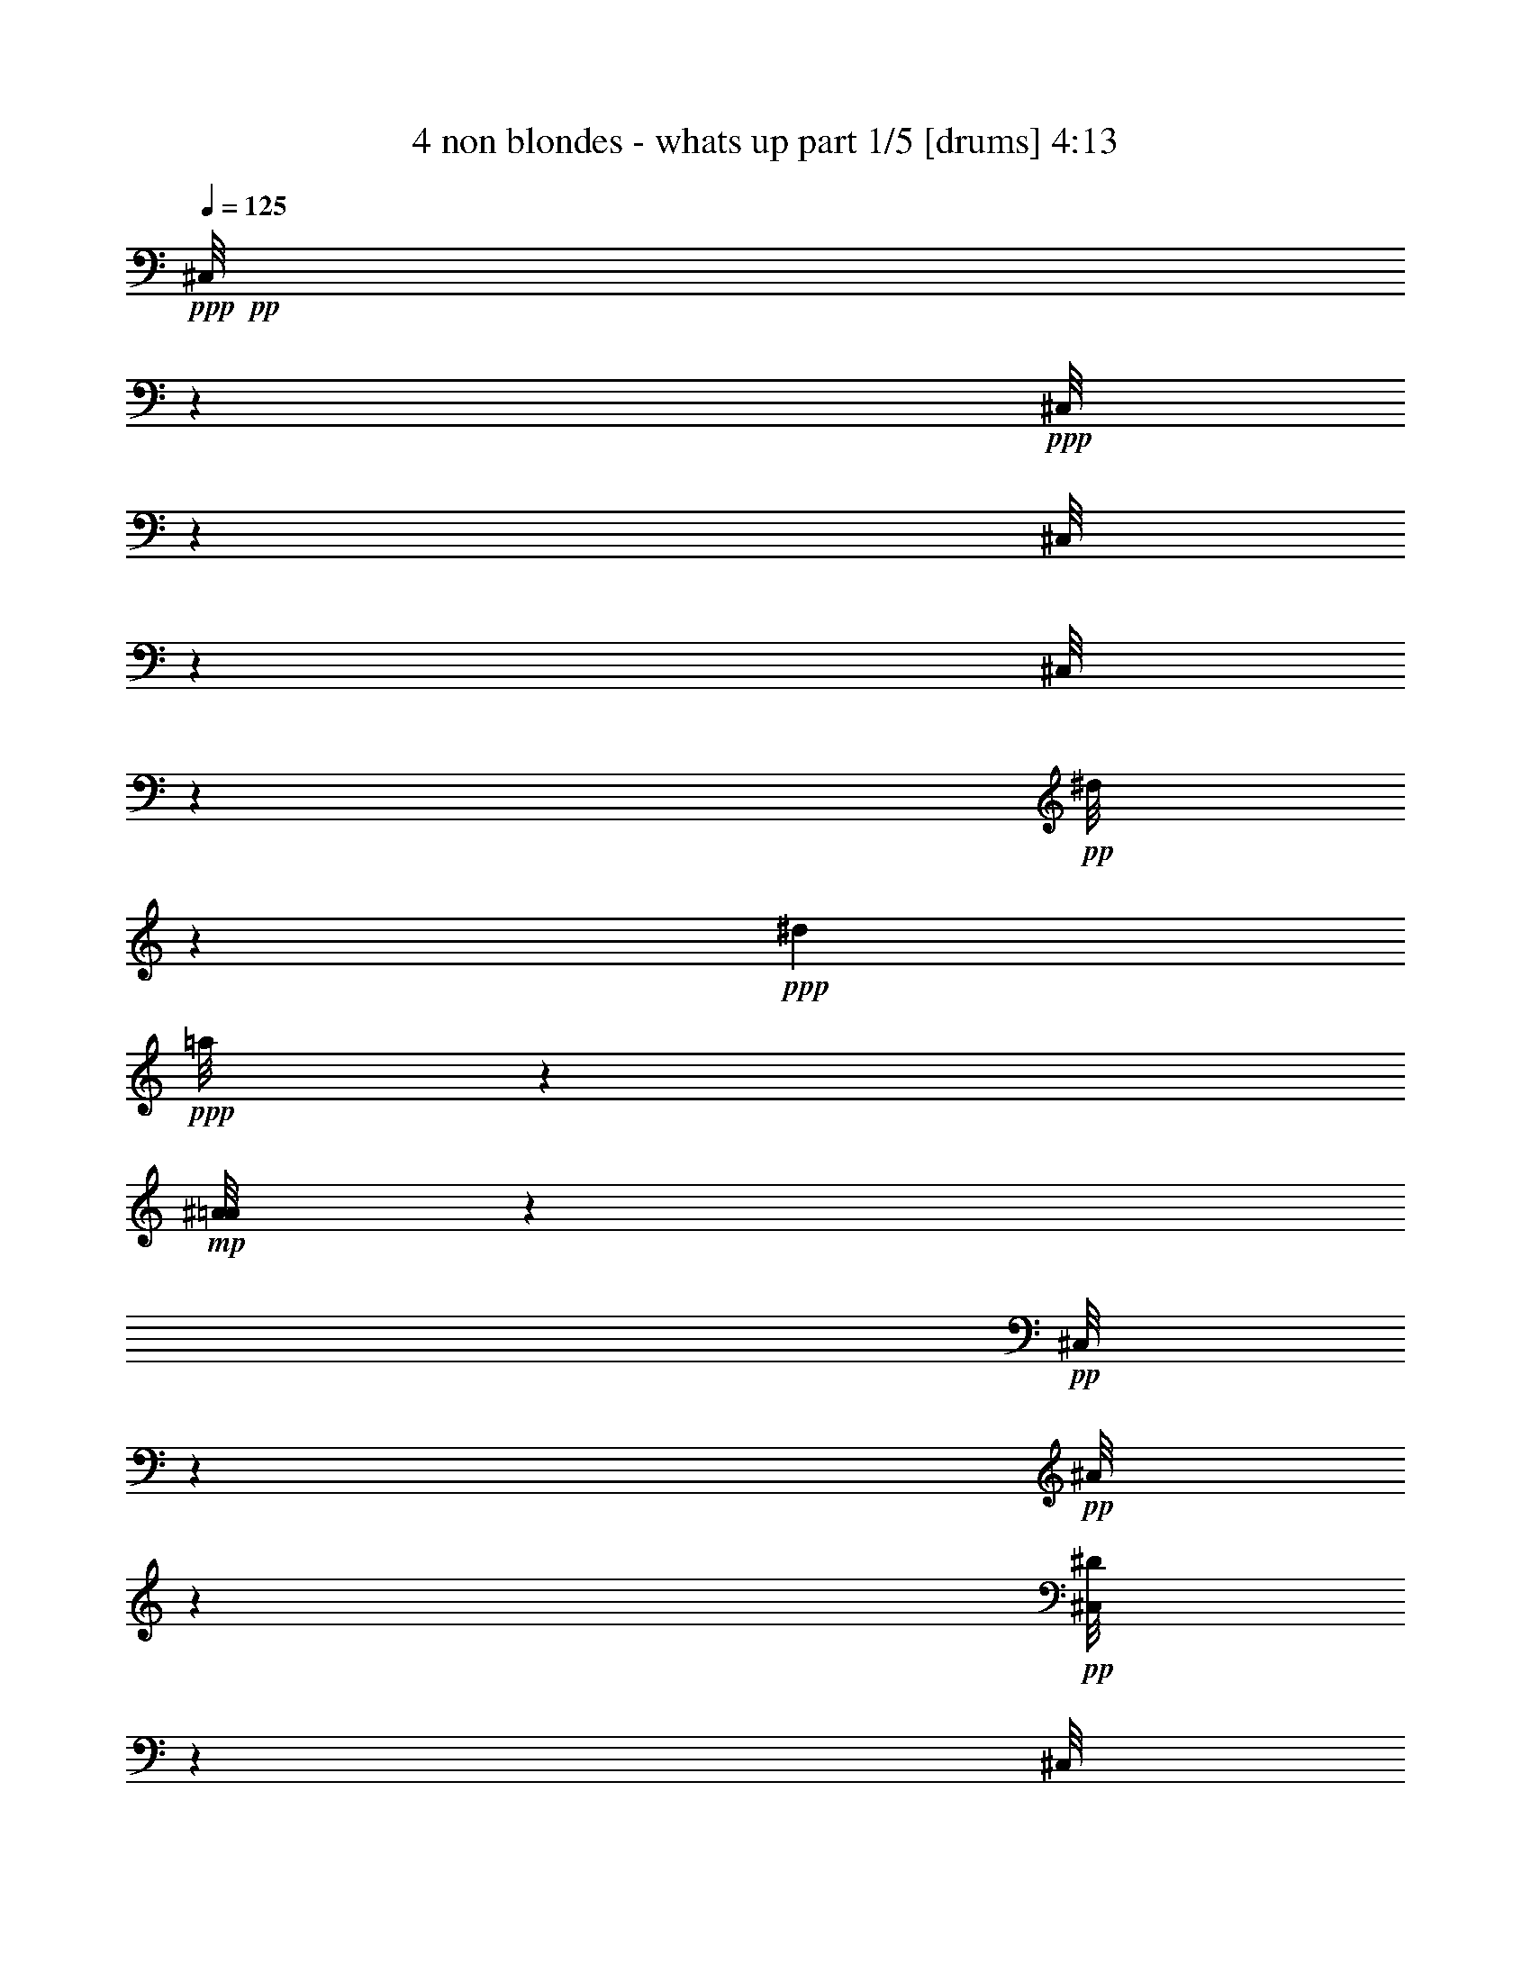 % Produced with Bruzo's Transcoding Environment 

X:1 
T: 4 non blondes - whats up part 1/5 [drums] 4:13 
Z: Transcribed with BruTE 
L: 1/4 
Q: 125 
K: C 
+ppp+ 
+pp+ 
[^C,/8] 
z10607/3544 
+ppp+ 
[^C,/8] 
z6187/3544 
[^C,/8] 
z6187/3544 
[^C,/8] 
z103865/14176 
+pp+ 
[^d/8] 
z4031/7088 
+ppp+ 
[^d1713/7088] 
+ppp+ 
[=a/8] 
z359/443 
+mp+ 
[^A/8=A/8] 
z359/443 
+pp+ 
[^C,/8] 
z4637/14176 
+pp+ 
[^A/8] 
z5079/14176 
+pp+ 
[^D/8^C,/8] 
z359/443 
[^C,/8] 
z4637/14176 
+pp+ 
[^A/8] 
z5079/14176 
+pp+ 
[^A/8^C,/8] 
z11045/14176 
+pp+ 
[^C,/8] 
z635/1772 
+pp+ 
[^A/8] 
z1159/3544 
+mp+ 
[^D/8^C,/8] 
z359/443 
+pp+ 
[^C,/8] 
z635/1772 
+pp+ 
[^A/8] 
z1159/3544 
[^A/8^C,/8] 
z359/443 
[^C,/8] 
z635/1772 
+pp+ 
[^A/8] 
z1159/3544 
+mp+ 
[^D/8^C,/8] 
z359/443 
+pp+ 
[^C,/8] 
z635/1772 
+pp+ 
[^A/8] 
z1159/3544 
+mp+ 
[^A/8^C,/8] 
z359/443 
+pp+ 
[^C,/8] 
z4637/14176 
[^A/8] 
z5079/14176 
+mp+ 
[^D/8^C,/8] 
z359/443 
+pp+ 
[^C,/8] 
z4637/14176 
+pp+ 
[^A/8] 
z5079/14176 
+mp+ 
[^A/8^C,/8] 
z359/443 
+pp+ 
[^C,/8] 
z4637/14176 
+pp+ 
[^A/8] 
z5079/14176 
+mp+ 
[^D/8^C,/8] 
z359/443 
+pp+ 
[^C,/8] 
z4637/14176 
+pp+ 
[^A/8] 
z1159/3544 
[^A/8^C,/8] 
z359/443 
+mp+ 
[^A/8^C,/8] 
z359/443 
[^D/8^C,/8] 
z359/443 
+pp+ 
[^C,/8] 
z635/1772 
+pp+ 
[^A/8] 
z1159/3544 
[^A/8^C,/8] 
z359/443 
+pp+ 
[^C,/8] 
z635/1772 
+pp+ 
[^A/8] 
z1159/3544 
+mp+ 
[^D/8^C,/8] 
z359/443 
+pp+ 
[^C,/8] 
z4637/14176 
+pp+ 
[^A/8] 
z5079/14176 
[^A/8^C,/8] 
z359/443 
+pp+ 
[^C,/8] 
z4637/14176 
+pp+ 
[^A/8] 
z5079/14176 
+mp+ 
[^D/8^C,/8] 
z359/443 
+ppp+ 
[=c/8] 
z4637/14176 
+pp+ 
[^A/8] 
z5079/14176 
+pp+ 
[^A/8^C,/8] 
z359/443 
[^C,/8] 
z4637/14176 
+pp+ 
[^A/8] 
z5079/14176 
+pp+ 
[^D/8^C,/8] 
z11045/14176 
+pp+ 
[^C,/8] 
z635/1772 
[^A/8] 
z1159/3544 
+pp+ 
[^A/8^C,/8] 
z359/443 
[^C,/8] 
z635/1772 
[^A/8] 
z1159/3544 
+mp+ 
[^D/8^C,/8] 
z359/443 
+pp+ 
[^C,/8] 
z635/1772 
+pp+ 
[^A/8] 
z1159/3544 
[^A/8^C,/8] 
z359/443 
[^C,/8] 
z635/1772 
+pp+ 
[^A/8] 
z1159/3544 
+pp+ 
[^D/8^C,/8] 
z359/443 
+pp+ 
[^C,/8] 
z4637/14176 
[^A/8] 
z5079/14176 
+pp+ 
[^A/8^C,/8] 
z359/443 
[^C,/8] 
z4637/14176 
[^A/8] 
z5079/14176 
+mp+ 
[^D/8^C,/8] 
z359/443 
+pp+ 
[^C,/8] 
z4637/14176 
+pp+ 
[^A/8] 
z5079/14176 
[^A/8^C,/8] 
z359/443 
[^C,/8] 
z4637/14176 
+pp+ 
[^A/8] 
z1159/3544 
+pp+ 
[^D/8^C,/8] 
z359/443 
+pp+ 
[^C,/8] 
z635/1772 
[^A/8] 
z1159/3544 
+pp+ 
[^A/8^C,/8] 
z359/443 
[^C,/8] 
z635/1772 
[^A/8] 
z1159/3544 
+mp+ 
[^D/8^C,/8] 
z359/443 
+pp+ 
[^C,/8] 
z635/1772 
+pp+ 
[^A/8] 
z1159/3544 
[^A/8^C,/8] 
z359/443 
[^C,/8] 
z4637/14176 
+pp+ 
[^A/8] 
z5079/14176 
+pp+ 
[^D/8^C,/8] 
z359/443 
+pp+ 
[^C,/8] 
z4637/14176 
[^A/8] 
z5079/14176 
+pp+ 
[^A/8^C,/8] 
z359/443 
[^C,/8] 
z4637/14176 
[^A/8] 
z5079/14176 
+mp+ 
[^D/8^C,/8] 
z359/443 
+pp+ 
[^C,/8] 
z4637/14176 
+pp+ 
[^A/8] 
z1159/3544 
[^A/8^C,/8] 
z359/443 
[^C,/8] 
z635/1772 
+pp+ 
[^A/8] 
z1159/3544 
+pp+ 
[^D/8^C,/8] 
z359/443 
+pp+ 
[^C,/8] 
z635/1772 
[^A/8] 
z1159/3544 
+pp+ 
[^A/8^C,/8] 
z359/443 
[^C,/8] 
z635/1772 
[^A/8] 
z1159/3544 
+mp+ 
[^D/8^C,/8] 
z359/443 
+pp+ 
[^C,/8] 
z4637/14176 
+pp+ 
[^A/8] 
z5079/14176 
[^A/8^C,/8] 
z359/443 
[^C,/8] 
z4637/14176 
+pp+ 
[^A/8] 
z5079/14176 
+pp+ 
[^D/8^C,/8] 
z359/443 
+pp+ 
[^C,/8] 
z4637/14176 
[^A/8] 
z5079/14176 
+pp+ 
[^A/8^C,/8] 
z359/443 
[^C,/8] 
z4637/14176 
[^A/8] 
z5079/14176 
+mp+ 
[^D/8^C,/8] 
z11045/14176 
+pp+ 
[^C,/8] 
z635/1772 
+pp+ 
[^A/8] 
z1159/3544 
[^A/8^C,/8] 
z359/443 
[^C,/8] 
z635/1772 
+pp+ 
[^A/8] 
z1159/3544 
+pp+ 
[^D/8^C,/8] 
z359/443 
+pp+ 
[^C,/8] 
z635/1772 
[^A/8] 
z1159/3544 
+pp+ 
[^A/8^C,/8] 
z359/443 
[^C,/8] 
z635/1772 
[^A/8] 
z1159/3544 
+mp+ 
[^D/8^C,/8] 
z359/443 
+pp+ 
[^C,/8] 
z4637/14176 
+pp+ 
[^A/8] 
z5079/14176 
[^A/8^C,/8] 
z359/443 
[^C,/8] 
z4637/14176 
+pp+ 
[^A/8] 
z5079/14176 
+pp+ 
[^D/8^C,/8] 
z359/443 
+pp+ 
[^C,/8] 
z4637/14176 
[^A/8] 
z5079/14176 
+pp+ 
[^A/8^C,/8] 
z359/443 
[^C,/8] 
z4637/14176 
[^A/8] 
z1159/3544 
+mp+ 
[=E/8^C,/8] 
z359/443 
+pp+ 
[^C,/8=a/8] 
z635/1772 
[^A/8] 
z1159/3544 
[^A/8=A/8] 
z359/443 
[^C,/8] 
z635/1772 
+pp+ 
[^A/8] 
z1159/3544 
+pp+ 
[^D/8^C,/8] 
z359/443 
+pp+ 
[^C,/8] 
z635/1772 
[^A/8] 
z1159/3544 
+pp+ 
[^A/8^C,/8] 
z359/443 
[^C,/8] 
z4637/14176 
[^A/8] 
z5079/14176 
+mp+ 
[^D/8^C,/8] 
z359/443 
+pp+ 
[^C,/8] 
z4637/14176 
+pp+ 
[^A/8] 
z5079/14176 
[^A/8^C,/8] 
z359/443 
[^C,/8] 
z4637/14176 
+pp+ 
[^A/8] 
z5079/14176 
+pp+ 
[^D/8^C,/8] 
z359/443 
+pp+ 
[^C,/8] 
z4637/14176 
[^A/8] 
z5079/14176 
+pp+ 
[^A/8^C,/8] 
z11045/14176 
[^C,/8] 
z635/1772 
[^A/8] 
z1159/3544 
+mp+ 
[^D/8^C,/8] 
z359/443 
+pp+ 
[^C,/8] 
z635/1772 
+pp+ 
[^A/8] 
z1159/3544 
[^A/8^C,/8] 
z359/443 
[^C,/8] 
z635/1772 
+pp+ 
[^A/8] 
z1159/3544 
+pp+ 
[^D/8^C,/8] 
z359/443 
+pp+ 
[^C,/8] 
z635/1772 
[^A/8] 
z1159/3544 
+pp+ 
[^A/8^C,/8] 
z359/443 
[^C,/8] 
z4637/14176 
[^A/8] 
z5079/14176 
+mp+ 
[^D/8^C,/8] 
z359/443 
+pp+ 
[^C,/8] 
z4637/14176 
+pp+ 
[^A/8] 
z5079/14176 
[^A/8^C,/8] 
z359/443 
[^C,/8] 
z4637/14176 
+pp+ 
[^A/8] 
z5079/14176 
+pp+ 
[^D/8^C,/8] 
z11045/14176 
+pp+ 
[^C,/8] 
z635/1772 
[^A/8] 
z1159/3544 
+pp+ 
[^A/8^C,/8] 
z359/443 
[^C,/8] 
z635/1772 
[^A/8] 
z1159/3544 
+mp+ 
[^D/8^C,/8] 
z359/443 
+pp+ 
[=c/8] 
z635/1772 
+pp+ 
[^A/8] 
z1159/3544 
[^A/8^C,/8] 
z359/443 
[^C,/8] 
z635/1772 
+pp+ 
[^A/8] 
z1159/3544 
+pp+ 
[^D/8^C,/8] 
z359/443 
+pp+ 
[^C,/8] 
z4637/14176 
[^A/8] 
z5079/14176 
+pp+ 
[^A/8^C,/8] 
z359/443 
[^C,/8] 
z4637/14176 
[^A/8] 
z5079/14176 
+mp+ 
[^D/8^C,/8] 
z359/443 
+pp+ 
[^C,/8] 
z4637/14176 
+pp+ 
[^A/8] 
z5079/14176 
[^A/8^C,/8] 
z359/443 
[^C,/8] 
z4637/14176 
+pp+ 
[^A/8] 
z1159/3544 
+pp+ 
[^D/8^C,/8] 
z359/443 
+pp+ 
[^C,/8] 
z635/1772 
[^A/8] 
z1159/3544 
+pp+ 
[^A/8^C,/8] 
z359/443 
[^C,/8] 
z635/1772 
[^A/8] 
z1159/3544 
+mp+ 
[^D/8^C,/8] 
z359/443 
+pp+ 
[^C,/8] 
z635/1772 
+pp+ 
[^A/8] 
z1159/3544 
[^A/8^C,/8] 
z359/443 
[^C,/8] 
z4637/14176 
+pp+ 
[^A/8] 
z5079/14176 
+pp+ 
[^D/8^C,/8] 
z359/443 
+pp+ 
[^C,/8] 
z4637/14176 
[^A/8] 
z5079/14176 
+pp+ 
[^A/8^C,/8] 
z359/443 
[^C,/8] 
z4637/14176 
[^A/8] 
z5079/14176 
+mp+ 
[^D/8^C,/8] 
z359/443 
+pp+ 
[^C,/8] 
z4637/14176 
+pp+ 
[^A/8] 
z5079/14176 
[^A/8^C,/8] 
z11045/14176 
[^C,/8] 
z635/1772 
+pp+ 
[^A/8] 
z1159/3544 
+mp+ 
[^D/8=c/8] 
z359/443 
+pp+ 
[=c/8] 
z635/1772 
+mp+ 
[^A/8] 
z1159/3544 
[^A/8=A,/8] 
z4031/7088 
+pp+ 
[=A,1713/7088] 
+pp+ 
[^d/8] 
z635/1772 
[^d/8] 
z1159/3544 
+mp+ 
[^d/8] 
z4031/7088 
+pp+ 
[=a1713/7088] 
+mp+ 
[=a/8] 
z635/1772 
[=a/8] 
z1159/3544 
+pp+ 
[^A/8=A/8] 
z359/443 
+mp+ 
[^A/8^C,/8] 
z359/443 
[=E/8^C,/8] 
z359/443 
+pp+ 
[^C,/8] 
z4637/14176 
[^A/8] 
z5079/14176 
[^A/8^C,/8] 
z359/443 
[^A/8^C,/8] 
z4637/14176 
[^A/8] 
z5079/14176 
+mp+ 
[=E/8^C,/8] 
z359/443 
+pp+ 
[^C,/8] 
z4637/14176 
[^A/8] 
z1159/3544 
+mp+ 
[^A/8^C,/8] 
z359/443 
[^A/8^C,/8] 
z359/443 
[=E/8^C,/8] 
z359/443 
+pp+ 
[^C,/8] 
z635/1772 
[^A/8] 
z1159/3544 
+mp+ 
[^A/8^C,/8] 
z359/443 
+pp+ 
[^A/8^C,/8] 
z635/1772 
[^A/8] 
z1159/3544 
+mp+ 
[=E/8^C,/8] 
z359/443 
+pp+ 
[^C,/8] 
z4637/14176 
[^A/8] 
z5079/14176 
[^A/8^C,/8] 
z359/443 
+mp+ 
[^A/8^C,/8] 
z359/443 
[=E/8^C,/8] 
z359/443 
+pp+ 
[^C,/8] 
z4637/14176 
[^A/8] 
z5079/14176 
+mp+ 
[^A/8^C,/8] 
z359/443 
+pp+ 
[^A/8^C,/8] 
z4637/14176 
[^A/8] 
z5079/14176 
+mp+ 
[=E/8^C,/8] 
z11045/14176 
+pp+ 
[^C,/8] 
z635/1772 
+pp+ 
[^A/8] 
z1159/3544 
[^A/8^C,/8] 
z359/443 
+mp+ 
[^A/8^C,/8] 
z359/443 
[=E/8^C,/8] 
z359/443 
+pp+ 
[^C,/8] 
z635/1772 
[^A/8] 
z1159/3544 
[^A/8^C,/8] 
z635/1772 
+mp+ 
[=E/8] 
z1159/3544 
+pp+ 
[^C,/8] 
z4637/14176 
+mp+ 
[^A/8] 
z5079/14176 
+pp+ 
[=E/8^C,/8] 
z4637/14176 
+pp+ 
[=E3425/14176] 
+mp+ 
[=E1713/7088] 
[^d/8] 
z4637/14176 
[^d/8] 
z5079/14176 
[^A/8=A/8] 
z359/443 
+pp+ 
[^A/8^C,/8] 
z359/443 
+mp+ 
[=E/8^C,/8] 
z359/443 
+pp+ 
[^C,/8] 
z4637/14176 
[^A/8] 
z5079/14176 
[^A/8^C,/8] 
z11045/14176 
[^A/8^C,/8] 
z635/1772 
[^A/8] 
z1159/3544 
+mp+ 
[=E/8^C,/8] 
z359/443 
+pp+ 
[^C,/8] 
z635/1772 
[^A/8] 
z1159/3544 
[^A/8^C,/8] 
z359/443 
+mp+ 
[^A/8^C,/8] 
z359/443 
+pp+ 
[=E/8^C,/8] 
z359/443 
[^C,/8] 
z635/1772 
[^A/8] 
z1159/3544 
[^A/8^C,/8] 
z359/443 
[^A/8^C,/8] 
z4637/14176 
[^A/8] 
z5079/14176 
+mp+ 
[=E/8^C,/8] 
z359/443 
+pp+ 
[^C,/8] 
z4637/14176 
+pp+ 
[^A/8] 
z5079/14176 
[^A/8=A/8] 
z359/443 
+mp+ 
[^A/8^C,/8] 
z359/443 
[=E/8^C,/8] 
z359/443 
+pp+ 
[^C,/8] 
z4637/14176 
[^A/8] 
z1159/3544 
[^A/8^C,/8] 
z359/443 
[^A/8^C,/8] 
z635/1772 
[^A/8] 
z1159/3544 
[=E/8^C,/8] 
z359/443 
[^C,/8] 
z635/1772 
[^A/8] 
z1159/3544 
[^A/8^C,/8] 
z359/443 
+mp+ 
[^A/8^C,/8] 
z359/443 
[=E/8^C,/8] 
z359/443 
+pp+ 
[^C,/8] 
z4637/14176 
[^A/8] 
z5079/14176 
+mp+ 
[^A/8^C,/8] 
z4637/14176 
[=E/8] 
z5079/14176 
+pp+ 
[^C,/8] 
z4637/14176 
[^A/8] 
z5079/14176 
+mp+ 
[^A/8^C,/8^d/8] 
z4031/7088 
+pp+ 
[^d1713/7088] 
+mp+ 
[^d/8] 
z4637/14176 
+pp+ 
[=a/8] 
z5079/14176 
[^A/8^C,/8] 
z359/443 
[^C,/8] 
z359/443 
+mp+ 
[^D/8^C,/8] 
z11045/14176 
+pp+ 
[^C,/8] 
z635/1772 
+pp+ 
[^A/8] 
z1159/3544 
+mp+ 
[^A/8^C,/8] 
z359/443 
+pp+ 
[^A/8^C,/8] 
z635/1772 
[^A/8] 
z1159/3544 
+mp+ 
[^D/8^C,/8] 
z359/443 
+pp+ 
[^C,/8] 
z635/1772 
+pp+ 
[^A/8] 
z1159/3544 
[^A/8^C,/8] 
z359/443 
[^C,/8] 
z635/1772 
+pp+ 
[^A/8] 
z1159/3544 
+mp+ 
[^D/8^C,/8] 
z359/443 
+pp+ 
[^C,/8] 
z4637/14176 
+pp+ 
[^A/8] 
z5079/14176 
+mp+ 
[^A/8^C,/8] 
z359/443 
+pp+ 
[^A/8^C,/8] 
z4637/14176 
[^A/8] 
z5079/14176 
+mp+ 
[^D/8^C,/8] 
z359/443 
+pp+ 
[^C,/8] 
z4637/14176 
+pp+ 
[^A/8] 
z5079/14176 
[^A/8^C,/8] 
z359/443 
[^C,/8] 
z4637/14176 
+pp+ 
[^A/8] 
z1159/3544 
+mp+ 
[^D/8^C,/8] 
z359/443 
+pp+ 
[^C,/8] 
z635/1772 
+pp+ 
[^A/8] 
z1159/3544 
+mp+ 
[^A/8^C,/8] 
z359/443 
+pp+ 
[^A/8^C,/8] 
z635/1772 
[^A/8] 
z1159/3544 
+mp+ 
[^D/8^C,/8] 
z359/443 
+pp+ 
[^C,/8] 
z635/1772 
+pp+ 
[^A/8] 
z1159/3544 
[^A/8^C,/8] 
z359/443 
[^C,/8] 
z4637/14176 
+pp+ 
[^A/8] 
z5079/14176 
+mp+ 
[^D/8^C,/8] 
z359/443 
+pp+ 
[^C,/8] 
z4637/14176 
+pp+ 
[^A/8] 
z5079/14176 
+mp+ 
[^A/8^C,/8] 
z359/443 
+pp+ 
[^C,/8] 
z4637/14176 
[^A/8] 
z5079/14176 
+mp+ 
[^D/8^C,/8] 
z359/443 
+pp+ 
[=c/8] 
z4637/14176 
+pp+ 
[^A/8] 
z1159/3544 
[^A/8=A/8] 
z359/443 
[^C,/8] 
z635/1772 
+pp+ 
[^A/8] 
z1159/3544 
+pp+ 
[^D/8^C,/8] 
z359/443 
+pp+ 
[^C,/8] 
z635/1772 
[^A/8] 
z1159/3544 
+pp+ 
[^A/8^C,/8] 
z359/443 
[^C,/8] 
z635/1772 
[^A/8] 
z1159/3544 
+mp+ 
[^D/8^C,/8] 
z359/443 
+pp+ 
[^C,/8] 
z4637/14176 
+pp+ 
[^A/8] 
z5079/14176 
[^A/8^C,/8] 
z359/443 
[^C,/8] 
z4637/14176 
+pp+ 
[^A/8] 
z5079/14176 
+pp+ 
[^D/8^C,/8] 
z359/443 
+pp+ 
[^C,/8] 
z4637/14176 
[^A/8] 
z5079/14176 
+pp+ 
[^A/8^C,/8] 
z359/443 
[^C,/8] 
z4637/14176 
[^A/8] 
z5079/14176 
+mp+ 
[^D/8^C,/8] 
z11045/14176 
+pp+ 
[^C,/8] 
z635/1772 
+pp+ 
[^A/8] 
z1159/3544 
[^A/8^C,/8] 
z359/443 
[^C,/8] 
z635/1772 
+pp+ 
[^A/8] 
z1159/3544 
+pp+ 
[^D/8^C,/8] 
z359/443 
+pp+ 
[^C,/8] 
z635/1772 
[^A/8] 
z1159/3544 
+pp+ 
[^A/8^C,/8] 
z359/443 
[^C,/8] 
z635/1772 
[^A/8] 
z1159/3544 
+mp+ 
[^D/8^C,/8] 
z359/443 
+pp+ 
[^C,/8] 
z4637/14176 
+pp+ 
[^A/8] 
z5079/14176 
[^A/8^C,/8] 
z359/443 
[^C,/8] 
z4637/14176 
+pp+ 
[^A/8] 
z5079/14176 
+pp+ 
[^D/8^C,/8] 
z359/443 
+pp+ 
[^C,/8] 
z4637/14176 
[^A/8] 
z5079/14176 
+pp+ 
[^A/8^C,/8] 
z359/443 
[^C,/8] 
z4637/14176 
[^A/8] 
z1159/3544 
+mp+ 
[^D/8^C,/8] 
z359/443 
+pp+ 
[=c/8] 
z635/1772 
+pp+ 
[^A/8] 
z1159/3544 
[^A/8^C,/8] 
z359/443 
[^C,/8] 
z635/1772 
+pp+ 
[^A/8] 
z1159/3544 
+pp+ 
[^D/8^C,/8] 
z359/443 
+pp+ 
[^C,/8] 
z635/1772 
[^A/8] 
z1159/3544 
+pp+ 
[^A/8^C,/8] 
z359/443 
[^C,/8] 
z4637/14176 
[^A/8] 
z5079/14176 
+mp+ 
[^D/8^C,/8] 
z359/443 
+pp+ 
[^C,/8] 
z4637/14176 
+pp+ 
[^A/8] 
z5079/14176 
[^A/8^C,/8] 
z359/443 
[^C,/8] 
z4637/14176 
+pp+ 
[^A/8] 
z5079/14176 
+pp+ 
[^D/8^C,/8] 
z359/443 
+pp+ 
[^C,/8] 
z4637/14176 
[^A/8] 
z5079/14176 
+pp+ 
[^A/8^C,/8] 
z11045/14176 
[^C,/8] 
z635/1772 
[^A/8] 
z1159/3544 
+mp+ 
[^D/8^C,/8] 
z359/443 
+pp+ 
[^C,/8] 
z635/1772 
+pp+ 
[^A/8] 
z1159/3544 
[^A/8^C,/8] 
z359/443 
[^C,/8] 
z635/1772 
+pp+ 
[^A/8] 
z1159/3544 
+pp+ 
[^D/8^C,/8] 
z359/443 
+pp+ 
[^C,/8] 
z635/1772 
[^A/8] 
z1159/3544 
+pp+ 
[^A/8^C,/8] 
z359/443 
[^C,/8] 
z4637/14176 
[^A/8] 
z5079/14176 
+mp+ 
[^D/8^C,/8] 
z359/443 
+pp+ 
[^C,/8] 
z4637/14176 
+pp+ 
[^A/8] 
z5079/14176 
[^A/8^C,/8] 
z359/443 
[^C,/8] 
z4637/14176 
+pp+ 
[^A/8] 
z5079/14176 
+pp+ 
[^D/8^C,/8] 
z11045/14176 
+pp+ 
[^C,/8] 
z635/1772 
[^A/8] 
z1159/3544 
+pp+ 
[^A/8^C,/8] 
z359/443 
[=c/8] 
z635/1772 
[^A/8] 
z1159/3544 
+mp+ 
[=E/8] 
z359/443 
[=a/8] 
z359/443 
+pp+ 
[^A/8=A/8] 
z359/443 
[^C,/8] 
z635/1772 
+pp+ 
[^A/8] 
z1159/3544 
+pp+ 
[^D/8^C,/8] 
z359/443 
+pp+ 
[^C,/8] 
z4637/14176 
[^A/8] 
z5079/14176 
+pp+ 
[^A/8^C,/8] 
z359/443 
[^A/8^C,/8] 
z4637/14176 
[^A/8] 
z5079/14176 
+mp+ 
[^D/8^C,/8] 
z359/443 
+pp+ 
[^C,/8] 
z4637/14176 
+pp+ 
[^A/8] 
z5079/14176 
[^A/8^C,/8] 
z359/443 
[^C,/8] 
z4637/14176 
+pp+ 
[^A/8] 
z1159/3544 
+pp+ 
[^D/8^C,/8] 
z359/443 
+pp+ 
[^C,/8] 
z635/1772 
[^A/8] 
z1159/3544 
+pp+ 
[^A/8^C,/8] 
z359/443 
[^A/8^C,/8] 
z635/1772 
[^A/8] 
z1159/3544 
+mp+ 
[^D/8^C,/8] 
z359/443 
+pp+ 
[^C,/8] 
z635/1772 
+pp+ 
[^A/8] 
z1159/3544 
[^A/8^C,/8] 
z359/443 
[^C,/8] 
z4637/14176 
+pp+ 
[^A/8] 
z5079/14176 
+pp+ 
[^D/8^C,/8] 
z359/443 
+pp+ 
[^C,/8] 
z4637/14176 
[^A/8] 
z5079/14176 
+pp+ 
[^A/8^C,/8] 
z359/443 
[^A/8^C,/8] 
z4637/14176 
[^A/8] 
z5079/14176 
+mp+ 
[^D/8^C,/8] 
z359/443 
+pp+ 
[^C,/8] 
z4637/14176 
+pp+ 
[^A/8] 
z5079/14176 
[^A/8^C,/8] 
z11045/14176 
[^C,/8] 
z635/1772 
+pp+ 
[^A/8] 
z1159/3544 
+pp+ 
[^D/8^C,/8] 
z359/443 
+pp+ 
[^C,/8] 
z635/1772 
[^A/8] 
z1159/3544 
+pp+ 
[^A/8^C,/8] 
z359/443 
[^A/8^C,/8] 
z635/1772 
[^A/8] 
z1159/3544 
+mp+ 
[^D/8=c/8] 
z635/1772 
[^d/8] 
z1159/3544 
+pp+ 
[^d/8] 
z635/1772 
+mp+ 
[=a/8] 
z1159/3544 
+pp+ 
[^A/8=A/8] 
z359/443 
[^C,/8] 
z359/443 
[^D/8^C,/8] 
z359/443 
+pp+ 
[^C,/8] 
z4637/14176 
[^A/8] 
z5079/14176 
+pp+ 
[^A/8^C,/8] 
z359/443 
[^A/8^C,/8] 
z4637/14176 
[^A/8] 
z5079/14176 
+mp+ 
[^D/8^C,/8] 
z359/443 
+pp+ 
[^C,/8] 
z4637/14176 
+pp+ 
[^A/8] 
z1159/3544 
[^A/8^C,/8] 
z359/443 
[^C,/8] 
z359/443 
[^D/8^C,/8] 
z359/443 
+pp+ 
[^C,/8] 
z635/1772 
[^A/8] 
z1159/3544 
+pp+ 
[^A/8^C,/8] 
z359/443 
[^A/8^C,/8] 
z635/1772 
[^A/8] 
z1159/3544 
+mp+ 
[^D/8^C,/8] 
z359/443 
+pp+ 
[=c/8] 
z4637/14176 
+pp+ 
[^A/8] 
z5079/14176 
[^A/8^C,/8] 
z359/443 
[^C,/8] 
z4637/14176 
+pp+ 
[^A/8] 
z5079/14176 
+pp+ 
[^D/8^C,/8] 
z359/443 
+pp+ 
[^C,/8] 
z4637/14176 
[^A/8] 
z5079/14176 
+pp+ 
[^A/8^C,/8] 
z359/443 
[^A/8^C,/8] 
z4637/14176 
[^A/8] 
z1159/3544 
+mp+ 
[^D/8^C,/8] 
z359/443 
+pp+ 
[^C,/8] 
z635/1772 
+pp+ 
[^A/8] 
z1159/3544 
[^A/8^C,/8] 
z359/443 
+ppp+ 
[^C,/8] 
z635/1772 
+pp+ 
[^A/8] 
z1159/3544 
+mp+ 
[=E/8=c/8] 
z359/443 
+pp+ 
[=E/8=c/8] 
z359/443 
[=E/8] 
z4031/7088 
[=E1713/7088] 
[=E/8] 
z4637/14176 
+mp+ 
[^d/8] 
z5079/14176 
[^d/8] 
z4637/14176 
+pp+ 
[^d/8] 
z5079/14176 
+mp+ 
[=a/8] 
z4637/14176 
+mf+ 
[=a/8] 
z5079/14176 
+pp+ 
[^A/8=A/8] 
z359/443 
+mp+ 
[^A/8^C,/8] 
z359/443 
[=E/8^C,/8] 
z359/443 
+pp+ 
[^C,/8] 
z4637/14176 
[^A/8] 
z5079/14176 
[^A/8^C,/8] 
z11045/14176 
[^A/8^C,/8] 
z635/1772 
[^A/8] 
z1159/3544 
+mp+ 
[=E/8^C,/8] 
z359/443 
+pp+ 
[^C,/8] 
z635/1772 
[^A/8] 
z1159/3544 
+mp+ 
[^A/8^C,/8] 
z359/443 
[^A/8^C,/8] 
z359/443 
[=E/8^C,/8] 
z359/443 
+pp+ 
[^C,/8] 
z635/1772 
[^A/8] 
z1159/3544 
+mp+ 
[^A/8^C,/8] 
z359/443 
+pp+ 
[^A/8^C,/8] 
z4637/14176 
[^A/8] 
z5079/14176 
+mp+ 
[=E/8^C,/8] 
z359/443 
+pp+ 
[^C,/8] 
z4637/14176 
[^A/8] 
z5079/14176 
[^A/8^C,/8] 
z359/443 
+mp+ 
[^A/8^C,/8] 
z359/443 
[=E/8^C,/8] 
z359/443 
+pp+ 
[^C,/8] 
z4637/14176 
[^A/8] 
z1159/3544 
+mp+ 
[^A/8^C,/8] 
z359/443 
+pp+ 
[^A/8^C,/8] 
z635/1772 
[^A/8] 
z1159/3544 
+mp+ 
[=E/8^C,/8] 
z359/443 
+pp+ 
[^C,/8] 
z635/1772 
+pp+ 
[^A/8] 
z1159/3544 
[^A/8^C,/8] 
z359/443 
+mp+ 
[^A/8^C,/8] 
z359/443 
[=E/8^C,/8] 
z359/443 
+pp+ 
[^C,/8] 
z4637/14176 
[^A/8] 
z5079/14176 
[^A/8^C,/8] 
z4637/14176 
+mp+ 
[=E/8] 
z5079/14176 
+ppp+ 
[=c/8] 
z4637/14176 
+mp+ 
[^A/8] 
z5079/14176 
+pp+ 
[=E/8^C,/8] 
z4637/14176 
+pp+ 
[=E/8] 
z5079/14176 
+pp+ 
[^d2983/14176] 
[^d1713/7088] 
[=a/8] 
z5079/14176 
+mp+ 
[^A/8=A/8] 
z359/443 
+pp+ 
[^A/8^C,/8] 
z359/443 
+mp+ 
[=E/8^C,/8] 
z11045/14176 
+pp+ 
[^C,/8] 
z635/1772 
[^A/8] 
z1159/3544 
[^A/8^C,/8] 
z359/443 
[^A/8^C,/8] 
z635/1772 
[^A/8] 
z1159/3544 
+mp+ 
[=E/8^C,/8] 
z359/443 
+pp+ 
[^C,/8] 
z635/1772 
[^A/8] 
z1159/3544 
[^A/8^C,/8] 
z359/443 
+mp+ 
[^A/8^C,/8] 
z359/443 
+pp+ 
[=E/8^C,/8] 
z359/443 
[^C,/8] 
z4637/14176 
[^A/8] 
z5079/14176 
[^A/8^C,/8] 
z359/443 
[^A/8^C,/8] 
z4637/14176 
[^A/8] 
z5079/14176 
+mp+ 
[=E/8^C,/8] 
z359/443 
+pp+ 
[^A/8^C,/8] 
z4637/14176 
[^A/8] 
z5079/14176 
[^A/8=A/8] 
z359/443 
+mp+ 
[^A/8^C,/8] 
z11045/14176 
[=E/8^C,/8] 
z359/443 
+pp+ 
[^C,/8] 
z635/1772 
[^A/8] 
z1159/3544 
[^A/8^C,/8] 
z359/443 
[^A/8^C,/8] 
z635/1772 
[^A/8] 
z1159/3544 
[=E/8^C,/8] 
z359/443 
[^C,/8] 
z635/1772 
[^A/8] 
z1159/3544 
[^A/8^C,/8] 
z359/443 
+mp+ 
[^A/8^C,/8] 
z359/443 
[=E/8^C,/8] 
z359/443 
+pp+ 
[^C,/8] 
z4637/14176 
[^A/8] 
z5079/14176 
+mp+ 
[^A/8^C,/8] 
z4637/14176 
[=E/8] 
z5079/14176 
+ppp+ 
[=c/8] 
z4637/14176 
+pp+ 
[^A/8] 
z5079/14176 
[^A/8^C,/8] 
z4637/14176 
+pp+ 
[=E/8^d/8] 
z5079/14176 
[=E/8=a/8] 
z4637/14176 
+mp+ 
[=E/8=a/8] 
z1159/3544 
[^A/8=A/8] 
z359/443 
+pp+ 
[^A/8^C,/8] 
z359/443 
+mp+ 
[=E/8^C,/8] 
z359/443 
+ppp+ 
[^C,/8] 
z635/1772 
+pp+ 
[^A/8] 
z1159/3544 
[^A/8^C,/8] 
z359/443 
[^A/8^C,/8] 
z635/1772 
[^A/8] 
z1159/3544 
+mp+ 
[=E/8^C,/8] 
z359/443 
+ppp+ 
[^C,/8] 
z4637/14176 
+pp+ 
[^A/8] 
z5079/14176 
[^A/8^C,/8] 
z359/443 
+mp+ 
[^A/8^C,/8] 
z359/443 
+pp+ 
[=E/8^C,/8] 
z359/443 
+ppp+ 
[^C,/8] 
z4637/14176 
+pp+ 
[^A/8] 
z5079/14176 
[^A/8^C,/8] 
z359/443 
[^A/8^C,/8] 
z4637/14176 
[^A/8] 
z5079/14176 
+mp+ 
[=E/8^C,/8] 
z11045/14176 
+pp+ 
[^A/8^C,/8] 
z635/1772 
[^A/8] 
z1159/3544 
[^A/8=A/8] 
z359/443 
+mp+ 
[^A/8^C,/8] 
z359/443 
[=E/8^C,/8] 
z359/443 
+ppp+ 
[^C,/8] 
z635/1772 
+pp+ 
[^A/8] 
z1159/3544 
[^A/8^C,/8] 
z359/443 
[^A/8^C,/8] 
z635/1772 
[^A/8] 
z1159/3544 
[=E/8^C,/8] 
z359/443 
+ppp+ 
[^C,/8] 
z4637/14176 
+pp+ 
[^A/8] 
z5079/14176 
[^A/8=A/8] 
z359/443 
+mp+ 
[^A/8^C,/8] 
z359/443 
[=E/8^C,/8] 
z359/443 
+ppp+ 
[^C,/8] 
z4637/14176 
+pp+ 
[^A/8] 
z5079/14176 
+mp+ 
[^A/8^C,/8] 
z4637/14176 
[^d/8] 
z359/443 
+pp+ 
[=a/8] 
z1159/3544 
+mp+ 
[^d/8] 
z8505/14176 
+pp+ 
[^d2983/14176] 
+mp+ 
[=a/8] 
z635/1772 
[=a/8] 
z1159/3544 
[^A/8^C,/8] 
z359/443 
+ppp+ 
[^C,/8] 
z359/443 
+mp+ 
[^D/8^C,/8] 
z359/443 
+ppp+ 
[^C,/8] 
z635/1772 
+mp+ 
[^A/8] 
z1159/3544 
[^A/8^C,/8] 
z359/443 
+pp+ 
[^A/8^C,/8] 
z4637/14176 
[^A/8] 
z5079/14176 
+mp+ 
[^D/8^C,/8] 
z359/443 
+ppp+ 
[^C,/8] 
z4637/14176 
+pp+ 
[^A/8] 
z5079/14176 
[^A/8^C,/8] 
z359/443 
+ppp+ 
[^C,/8] 
z359/443 
+mp+ 
[^D/8^C,/8] 
z359/443 
+ppp+ 
[^C,/8] 
z4637/14176 
+pp+ 
[^A/8] 
z5079/14176 
[^A/8^C,/8] 
z11045/14176 
[^A/8^C,/8] 
z635/1772 
[^A/8] 
z1159/3544 
+mp+ 
[^D/8^C,/8] 
z359/443 
+ppp+ 
[^C,/8] 
z635/1772 
+mp+ 
[^A/8] 
z1159/3544 
[^A/8^C,/8] 
z359/443 
+ppp+ 
[^C,/8] 
z359/443 
+mp+ 
[^D/8^C,/8] 
z359/443 
+ppp+ 
[^C,/8] 
z4637/14176 
+pp+ 
[^A/8] 
z5079/14176 
[^A/8^C,/8] 
z3087/3544 
[^A/8^C,/8] 
z2645/7088 
[^A/8] 
z5289/14176 
+mp+ 
[^D/8^C,/8] 
z12351/14176 
+pp+ 
[=c/8] 
z2977/3544 
+mp+ 
[^A/8] 
z112309/14176 
z8 
z8 
z8 
z8 
z8 
z/8 

X:2 
T: 4 non blondes - whats up part 2/5 [lute] 4:13 
Z: Transcribed with BruTE 
L: 1/4 
Q: 125 
K: C 
+ppp+ 
z8 
z89469/14176 
+mp+ 
[=e22167/14176] 
z4353/14176 
[=A12817/3544] 
z/8 
+pp+ 
[=A31157/14176] 
z/8 
[^F801/1772] 
[^c359/443] 
z/8 
+mp+ 
[=B25631/7088] 
z889/7088 
[=B31157/14176] 
z/8 
+pp+ 
[=A6851/14176] 
[=B6409/14176] 
+mp+ 
[^c6851/14176] 
[=d19299/3544] 
z1921/14176 
[=d3315/3544] 
+pp+ 
[=c635/1772] 
z/8 
[^c801/1772] 
+mp+ 
[=A50413/14176] 
z2627/14176 
[=A10663/14176] 
z2597/14176 
+pp+ 
[=A4637/14176] 
z/8 
+mp+ 
[=E359/443] 
z/8 
[=E5079/14176] 
z/8 
[^F359/443] 
z/8 
[=A50653/14176] 
z243/1772 
[=A11875/7088] 
z1385/7088 
[=A1713/3544] 
+pp+ 
[^F801/1772] 
+mp+ 
[^c3315/3544] 
[=B25225/7088] 
z1295/7088 
[=B31157/14176] 
z/8 
[=A5079/14176] 
z/8 
+pp+ 
[=B6409/14176] 
+mp+ 
[^c5079/14176] 
z/8 
[=d12451/3544] 
z2793/14176 
[=d1975/886] 
z/8 
[^F1159/3544] 
z/8 
[=G3315/3544] 
[=A49601/14176] 
z3439/14176 
[=A17897/14176] 
z/8 
[=E18339/14176] 
z/8 
+pp+ 
[^F12817/14176] 
+mp+ 
[=A25585/7088] 
z935/7088 
[=A966/443] 
z615/3544 
+pp+ 
[^F801/1772] 
+mp+ 
[^c3315/3544] 
[=B12631/3544] 
z629/3544 
[=B8931/7088] 
z1807/14176 
[=B359/443] 
z/8 
+pp+ 
[=A801/1772] 
[=B1713/3544] 
+mp+ 
[^c801/1772] 
[=d23205/3544] 
+pp+ 
[=c4637/14176] 
z/8 
+ppp+ 
[^c5079/14176] 
z/8 
+mp+ 
[=A12817/3544] 
z/8 
[=A17897/14176] 
z/8 
[=E8861/7088] 
z973/7088 
[^F359/443] 
z/8 
[=a3083/1772] 
z58/443 
[=a6181/3544] 
z449/3544 
[=e553/443] 
z1973/14176 
[^c18339/14176] 
z/8 
[^c359/443] 
z/8 
+pp+ 
[=B6187/3544] 
z/8 
[=B12039/7088] 
z1221/7088 
[=B8525/7088] 
z2619/14176 
[=B359/443] 
z/8 
[=A801/1772] 
[=B635/1772] 
z/8 
+pp+ 
[^c801/1772] 
+mp+ 
[=d22929/14176] 
z3591/14176 
+pp+ 
[=d23875/14176] 
z2645/14176 
[=d16847/14176] 
z1411/7088 
[=d3315/3544] 
[=e6851/14176] 
+mp+ 
[^f359/443] 
z/8 
[=a24055/14176] 
z2465/14176 
[=a24115/14176] 
z981/7088 
[=a4585/3544] 
z/8 
[=e4917/3544] 
[^f3315/3544] 
[=a12369/7088] 
z891/7088 
[=a6187/3544] 
z/8 
[=e8885/7088] 
z1899/14176 
[^c18339/14176] 
z/8 
[^c359/443] 
z/8 
+pp+ 
[=B6023/3544] 
z1985/14176 
[=B23709/14176] 
z2811/14176 
[=B17567/14176] 
z2545/14176 
[=B359/443] 
z/8 
[=A801/1772] 
[=B635/1772] 
z/8 
+pp+ 
[^c801/1772] 
+mp+ 
[=d23889/14176] 
z2631/14176 
+pp+ 
[=d6187/3544] 
z/8 
[=d17807/14176] 
z931/7088 
+mp+ 
[=d2857/3544] 
z229/1772 
[=d2185/7088] 
z2481/14176 
+pp+ 
[^F6409/14176] 
[=A5079/14176] 
z/8 
+mp+ 
[=A24305/14176] 
z/8 
+pp+ 
[=A3079/1772] 
z59/443 
+mp+ 
[=A4401/3544] 
z627/3544 
[=A359/443] 
z/8 
[=A1159/3544] 
z/8 
[=E635/1772] 
z/8 
+pp+ 
[^F1159/3544] 
z/8 
+mp+ 
[=A359/443] 
z/8 
+pp+ 
[=A5333/7088] 
z1297/7088 
[=A4905/7088] 
z1725/7088 
[=A5363/7088] 
z1267/7088 
[=A2689/3544] 
z313/1772 
+pp+ 
[=A573/1772] 
z1825/14176 
+pp+ 
[=A17667/14176] 
z611/3544 
[=A5423/7088] 
z1971/14176 
+mp+ 
[=B359/443] 
z/8 
+pp+ 
[=B11349/14176] 
z1911/14176 
[=B11379/14176] 
z1881/14176 
[=B11409/14176] 
z1851/14176 
[=B11439/14176] 
z1821/14176 
+pp+ 
[=B635/1772] 
z/8 
+mp+ 
[=B359/443] 
z/8 
+pp+ 
[^F801/1772] 
[=B6409/14176] 
+pp+ 
[^c6851/14176] 
+mp+ 
[=d10673/14176] 
z2587/14176 
+pp+ 
[=d10703/14176] 
z2557/14176 
+mp+ 
[=d9847/14176] 
z3413/14176 
+pp+ 
[=d10763/14176] 
z2497/14176 
+mp+ 
[=d10793/14176] 
z2467/14176 
+pp+ 
[=d4621/14176] 
z447/3544 
+mp+ 
[=d4917/3544] 
[^F635/1772] 
z/8 
+pp+ 
[=G801/1772] 
+mp+ 
[=A359/443] 
z/8 
+pp+ 
[=A5693/7088] 
z937/7088 
+mp+ 
[=A5265/7088] 
z1365/7088 
+pp+ 
[=A330/443] 
z675/3544 
+mp+ 
[=A2869/3544] 
z223/1772 
+pp+ 
[=A2209/7088] 
z1991/14176 
+mp+ 
[=E10413/14176] 
z2847/14176 
+pp+ 
[=E5079/14176] 
z/8 
[^F359/443] 
z/8 
+mp+ 
[=A5355/7088] 
z1275/7088 
+pp+ 
[=A359/443] 
z/8 
[=A5385/7088] 
z1245/7088 
[=A675/886] 
z615/3544 
+mp+ 
[=A5415/7088] 
z1987/14176 
[=A635/1772] 
z/8 
+pp+ 
[=A359/443] 
z/8 
[=A1159/3544] 
z/8 
+mp+ 
[=E1713/3544] 
+pp+ 
[=A801/1772] 
+mp+ 
[=B11393/14176] 
z1867/14176 
+pp+ 
[=B11423/14176] 
z1837/14176 
+mp+ 
[=B10567/14176] 
z2693/14176 
+pp+ 
[=B11483/14176] 
z1777/14176 
[=B359/443] 
z/8 
+mp+ 
[=B4637/14176] 
z/8 
[=B3315/3544] 
+pp+ 
[=A5079/14176] 
z/8 
[=B6409/14176] 
+mp+ 
[^c5079/14176] 
z/8 
[=d10747/14176] 
z2513/14176 
[=d10777/14176] 
z2483/14176 
[=d10807/14176] 
z2453/14176 
[=d10837/14176] 
z495/3544 
[=d5655/7088] 
z975/7088 
[=d635/1772] 
z/8 
[=d2237/1772] 
z/8 
[^F635/1772] 
z/8 
[=G801/1772] 
[=A5715/7088] 
z915/7088 
[=A5287/7088] 
z1343/7088 
+pp+ 
[=A359/443] 
z/8 
[=A359/443] 
z/8 
[=A359/443] 
z/8 
[=A4637/14176] 
z/8 
[=A24663/14176] 
z2177/3544 
[=A50825/14176] 
z/8 
[=A17549/14176] 
z2563/14176 
+mp+ 
[=A359/443] 
z/8 
+pp+ 
[^F801/1772] 
[^c3315/3544] 
[=B12817/3544] 
z/8 
[=B17897/14176] 
z/8 
[=B359/443] 
z/8 
+mp+ 
[=A5079/14176] 
z/8 
+pp+ 
[=B6409/14176] 
+mp+ 
[^c5079/14176] 
z/8 
+pp+ 
[=d92377/14176] 
+mp+ 
[=c635/1772] 
z/8 
+pp+ 
[^c1159/3544] 
z/8 
+pp+ 
[=A12817/3544] 
z/8 
[=a8913/7088] 
z1843/14176 
+pp+ 
[=a18339/14176] 
z/8 
[=a4637/14176] 
z/8 
+ppp+ 
[^g801/1772] 
+pp+ 
[=a23705/14176] 
z2815/14176 
+pp+ 
[=a22879/14176] 
z3641/14176 
+mp+ 
[=a14965/14176] 
z5147/14176 
[=a9915/14176] 
z3345/14176 
[=g4629/14176] 
z1779/14176 
+pp+ 
[=e359/443] 
z/8 
+mp+ 
[=B17897/14176] 
z/8 
+pp+ 
[=B1069/3544] 
z2575/14176 
[=B23119/14176] 
z3401/14176 
[=B16091/14176] 
z1789/7088 
[=B3315/3544] 
+mp+ 
[=A801/1772] 
+pp+ 
[=B1713/3544] 
+mp+ 
[^c801/1772] 
[=d4385/3544] 
z643/3544 
+pp+ 
[=d1129/3544] 
z473/3544 
[=d11015/7088] 
z2245/7088 
[=d4585/3544] 
z/8 
+mp+ 
[=d2237/1772] 
z/8 
[^F6409/14176] 
[=G5079/14176] 
z/8 
[=A25281/7088] 
z1239/7088 
[=A24455/7088] 
z3687/14176 
+pp+ 
[=a22007/14176] 
z4513/14176 
[=a22067/14176] 
z4453/14176 
[=a635/1772] 
z/8 
+pp+ 
[=a5529/14176] 
z911/1772 
+mp+ 
[=a3001/7088] 
z3629/7088 
+pp+ 
[=g5079/14176] 
z/8 
[=e3315/3544] 
+mp+ 
[=B49713/14176] 
z3327/14176 
+pp+ 
[=B17051/14176] 
z1309/7088 
+mp+ 
[=B359/443] 
z/8 
[=A1159/3544] 
z/8 
+pp+ 
[=B1713/3544] 
[^c801/1772] 
+mp+ 
[=d12351/7088] 
z909/7088 
[=d11495/7088] 
z1765/7088 
[=d17897/14176] 
z/8 
[=d17557/14176] 
z1277/7088 
[=d4637/14176] 
z/8 
+pp+ 
[=e6851/14176] 
+mp+ 
[=A6187/3544] 
z/8 
+pp+ 
[=A6029/3544] 
z1961/14176 
+mp+ 
[=A17531/14176] 
z2581/14176 
+pp+ 
[=A17797/14176] 
z1871/14176 
+mp+ 
[=e3315/3544] 
[=a24739/14176] 
z1781/14176 
[=a6187/3544] 
z/8 
[=e17771/14176] 
z949/7088 
[^c18339/14176] 
z/8 
[^c359/443] 
z/8 
+pp+ 
[=B24305/14176] 
z/8 
[=B6149/3544] 
z481/3544 
[=B549/443] 
z159/886 
[=B359/443] 
z/8 
[=A801/1772] 
[=B635/1772] 
z/8 
+pp+ 
[^c801/1772] 
+mp+ 
[=d5751/3544] 
z879/3544 
+pp+ 
[=d11975/7088] 
z1285/7088 
[=d8461/7088] 
z2747/14176 
[=d18339/14176] 
z/8 
[=e359/443] 
z/8 
+mp+ 
[=a24305/14176] 
z/8 
[=a24633/14176] 
z1887/14176 
[=a4585/3544] 
z/8 
[=e2237/1772] 
z/8 
[=g359/443] 
z/8 
[=a6187/3544] 
z/8 
[=a6187/3544] 
z/8 
[=e17845/14176] 
z57/443 
[^c4417/3544] 
z2443/14176 
[^c12817/14176] 
+pp+ 
[=B12305/7088] 
z955/7088 
[=B2973/1772] 
z171/886 
[=B8821/7088] 
z1235/7088 
[=B359/443] 
z/8 
[=A1159/3544] 
z/8 
[=B6409/14176] 
+pp+ 
[^c6851/14176] 
+mp+ 
[=d5991/3544] 
z639/3544 
+pp+ 
[=d6187/3544] 
z/8 
[=d8941/7088] 
z1787/14176 
+mp+ 
[=d359/443] 
z/8 
[=e4445/14176] 
z1963/14176 
+pp+ 
[^F635/1772] 
z/8 
[=G801/1772] 
+mp+ 
[=A24647/14176] 
z1873/14176 
+pp+ 
[=A23821/14176] 
z2699/14176 
+mp+ 
[=A17679/14176] 
z995/7088 
[=A18339/14176] 
z/8 
[=E4637/14176] 
z/8 
+pp+ 
[=G5079/14176] 
z/8 
+mp+ 
[=A10711/14176] 
z2549/14176 
+pp+ 
[=A10741/14176] 
z2519/14176 
[=A9885/14176] 
z3375/14176 
[=A10801/14176] 
z2459/14176 
[=A10831/14176] 
z993/7088 
+pp+ 
[=A635/1772] 
z/8 
+pp+ 
[=A8871/7088] 
z963/7088 
[=A2841/3544] 
z237/1772 
+mp+ 
[=B359/443] 
z/8 
+pp+ 
[=B357/443] 
z459/3544 
[=B5727/7088] 
z903/7088 
[=B2871/3544] 
z111/886 
[=B359/443] 
z/8 
+pp+ 
[=B4637/14176] 
z/8 
+mp+ 
[=B359/443] 
z/8 
+pp+ 
[=A6851/14176] 
[=B6409/14176] 
+pp+ 
[^c6851/14176] 
+mp+ 
[=d2687/3544] 
z157/886 
+pp+ 
[=d5389/7088] 
z1241/7088 
+mp+ 
[=d4961/7088] 
z1669/7088 
+pp+ 
[=d5419/7088] 
z1979/14176 
+mp+ 
[=d11311/14176] 
z1949/14176 
+pp+ 
[=d635/1772] 
z/8 
+mp+ 
[=d2237/1772] 
z/8 
[=d635/1772] 
z/8 
+pp+ 
[=d1159/3544] 
z/8 
+mp+ 
[=A359/443] 
z/8 
+pp+ 
[=A11461/14176] 
z1799/14176 
+mp+ 
[=A10605/14176] 
z2655/14176 
+pp+ 
[=A10635/14176] 
z2625/14176 
+mp+ 
[=A10665/14176] 
z2595/14176 
+pp+ 
[=A4493/14176] 
z479/3544 
+mp+ 
[=a359/443] 
z/8 
+pp+ 
[=g5079/14176] 
z/8 
+pp+ 
[=e359/443] 
z/8 
+mp+ 
[^C11/16=A11/16-] 
[=A1757/7088] 
[^C3/16=A3/16-] 
+pp+ 
[=A/4-] 
+mp+ 
[^C/4=A/4-] 
+pp+ 
[=A1757/7088] 
+mp+ 
[^C11/16=A11/16-] 
+pp+ 
[=A3071/14176] 
+mp+ 
[^C5/16=A5/16-] 
+pp+ 
[=A3/16-] 
+mp+ 
[^C3/16=A3/16-] 
+pp+ 
[=A1757/7088] 
+mp+ 
[^C5/16=A5/16-] 
[=A3/16-] 
[^C/4=A/4-] 
[=A657/3544] 
[^C635/1772=A635/1772] 
z/8 
[=E359/443-=A359/443] 
[=E/8] 
[^C1159/3544-=A1159/3544] 
[^C/8-] 
[^C5/8=A5/8-] 
[=A1289/7088] 
z911/7088 
[=D/4=B/4-] 
[=B/4-] 
[=D1095/3544=B1095/3544] 
z56/443 
[=E5/16=B5/16-] 
+pp+ 
[=B3/16-] 
+mp+ 
[=D827/3544-=B827/3544] 
[=D179/886-] 
[=D5/16=B5/16-] 
[=B/8-] 
[=D/4=B/4-] 
[=B1757/7088] 
+pp+ 
[=D/4=B/4-] 
[=B3/16-] 
[=D2235/7088=B2235/7088] 
z647/3544 
[=D/4=B/4-] 
[=B3/16-] 
[=E2643/7088-=B2643/7088] 
[=E/8-] 
+mp+ 
[=E3/16=B3/16-] 
[=B117/886] 
z1879/14176 
[=D3/4=b3/4-] 
[=b657/3544] 
+pp+ 
[=D5/16=a5/16-] 
[=a2421/14176] 
[=D11/16^f11/16-] 
[^f1757/7088] 
+mp+ 
[=d5411/7088] 
z1219/7088 
[=d2713/3544] 
z1965/14176 
[=d11325/14176] 
z1935/14176 
[=d11355/14176] 
z1905/14176 
[=d11385/14176] 
z1875/14176 
[=D4327/14176=d4327/14176] 
z2525/14176 
[=d7/16-] 
[=D2643/7088-=d2643/7088] 
+pp+ 
[=D/8] 
+mp+ 
[=E1159/3544-=d1159/3544] 
[=E/8-] 
[=E3/8=c3/8-] 
[=c/8-] 
[^C275/886-=c275/886] 
+pp+ 
[^C/8-] 
+mp+ 
[^C707/886-=A707/886] 
+pp+ 
[^C487/3544-] 
+mp+ 
[^C/2=A/2-] 
[=A3561/14176] 
z2611/14176 
+pp+ 
[=A10679/14176] 
z2581/14176 
[=A359/443] 
z/8 
[=A359/443] 
z/8 
+pp+ 
[=A4637/14176] 
z/8 
+mp+ 
[=A359/443] 
z/8 
[=A5079/14176] 
z/8 
[=e12817/14176] 
[^C3/4=A3/4-] 
[=A657/3544] 
[^C/4=A/4-] 
+pp+ 
[=A/4-] 
+mp+ 
[^C/4=A/4-] 
+pp+ 
[=A657/3544] 
+mp+ 
[^C4795/7088=A4795/7088] 
z1835/7088 
[^C5/16=A5/16-] 
+pp+ 
[=A3/16-] 
+mp+ 
[^C3/16=A3/16-] 
+pp+ 
[=A1757/7088] 
+mp+ 
[^C5/16=A5/16-] 
+pp+ 
[=A3/16-] 
+mp+ 
[^C3/16=A3/16-] 
+pp+ 
[=A1757/7088] 
+mp+ 
[^C5/16-=A5/16] 
[^C1211/7088] 
[=E3/4-=A3/4] 
[=E657/3544] 
[^C5/16-=A5/16] 
[^C989/7088-] 
[^C5/8=A5/8-] 
+pp+ 
[=A657/3544] 
z/8 
+mp+ 
[=D/4=B/4-] 
[=B3/16-] 
[=D5/16=B5/16-] 
[=B657/3544] 
[=E/4=B/4-] 
+pp+ 
[=B3/16-] 
+mp+ 
[=D4637/14176-=B4637/14176] 
[=D2421/14176-] 
[=D5/16=B5/16-] 
+pp+ 
[=B/8-] 
[=D/4=B/4-] 
[=B1757/7088] 
[=D3/16=B3/16-] 
[=B/4-] 
[=D5/16=B5/16-] 
[=B657/3544] 
[=D/4=b/4-] 
[=b3/16-] 
[=E2643/7088-=b2643/7088] 
[=E/8-] 
[=E3/16=b3/16-] 
+pp+ 
[=b1979/14176] 
z/8 
+mp+ 
[=D3/4=b3/4-] 
[=b657/3544] 
+pp+ 
[=D/4=a/4-] 
+pp+ 
[=a179/886] 
+pp+ 
[=D3/4^f3/4-] 
+pp+ 
[^f657/3544] 
+mp+ 
[=d11339/14176] 
z1921/14176 
+pp+ 
[=d11369/14176] 
z1891/14176 
+mp+ 
[=d10513/14176] 
z2747/14176 
+pp+ 
[=d11429/14176] 
z1831/14176 
+mp+ 
[=d10573/14176] 
z2687/14176 
[=D/4=d/4-] 
+pp+ 
[=d827/3544] 
+mp+ 
[=d7/16-] 
[=D4843/14176-=d4843/14176] 
+pp+ 
[=D/8] 
+mp+ 
[=E5079/14176-=d5079/14176] 
[=E/8-] 
[=E7/16=d7/16-] 
[^C2643/7088-=d2643/7088] 
+pp+ 
[^C/8-] 
+mp+ 
[^C359/443-=A359/443] 
+pp+ 
[^C/8-] 
[^C/2=A/2-] 
[=A275/886] 
z/8 
+mp+ 
[=A9867/14176] 
z3393/14176 
+pp+ 
[=A10783/14176] 
z2477/14176 
+pp+ 
[=A359/443] 
z/8 
+pp+ 
[=A10843/14176] 
z987/7088 
+mp+ 
[=a3315/3544] 
+pp+ 
[=e5673/7088] 
z957/7088 
[=A12333/7088] 
z927/7088 
+pp+ 
[=A12363/7088] 
z897/7088 
+pp+ 
[=A17897/14176] 
z/8 
+pp+ 
[=A3315/3544] 
[^F5079/14176] 
z/8 
[^c3315/3544] 
+pp+ 
[=B6005/3544] 
z625/3544 
[=B1505/886] 
z305/1772 
[=B17897/14176] 
z/8 
+pp+ 
[=B3315/3544] 
+pp+ 
[=A801/1772] 
+ppp+ 
[=B635/1772] 
z/8 
+pp+ 
[^c801/1772] 
[=d46817/7088] 
z/8 
[=c2645/7088] 
z/8 
+ppp+ 
[^c3309/7088] 
+pp+ 
[=A8-] 
[=A8-] 
[=A15735/14176] 
z8 
z8 
z8 
z113/16 

X:3 
T: 4 non blondes - whats up part 3/5 [harp] 4:13 
Z: Transcribed with BruTE 
L: 1/4 
Q: 125 
K: C 
+ppp+ 
z8 
z2491/3544 
[=E13205/14176=A13205/14176^c13205/14176=e13205/14176] 
[=E1713/3544=A1713/3544^c1713/3544=e1713/3544] 
[=E801/1772=A801/1772^c801/1772=e801/1772] 
[=E3315/3544=A3315/3544^c3315/3544=e3315/3544] 
[=E635/1772=A635/1772^c635/1772=e635/1772] 
z/8 
[=E801/1772=A801/1772^c801/1772=e801/1772] 
[=E635/1772=A635/1772^c635/1772=e635/1772] 
z/8 
[=E801/1772=A801/1772^c801/1772=e801/1772] 
[=E6409/14176=A6409/14176^c6409/14176=e6409/14176] 
[=E3315/3544=A3315/3544^c3315/3544=e3315/3544] 
[=E3315/3544=A3315/3544=B3315/3544=e3315/3544] 
[=E6851/14176=A6851/14176=B6851/14176=e6851/14176] 
[=E3315/3544=A3315/3544^c3315/3544=e3315/3544] 
[=E6409/14176=A6409/14176^c6409/14176=e6409/14176] 
[=E6851/14176=A6851/14176^c6851/14176=e6851/14176] 
[=E359/443=A359/443^c359/443=e359/443] 
z/8 
[=E6409/14176=A6409/14176^c6409/14176=e6409/14176] 
[=E5079/14176=A5079/14176^c5079/14176=e5079/14176] 
z/8 
[=E6409/14176=A6409/14176^c6409/14176=e6409/14176] 
[=E801/1772=A801/1772^c801/1772=e801/1772] 
[=E1713/3544=A1713/3544^c1713/3544=e1713/3544] 
[=E3315/3544=A3315/3544^c3315/3544=e3315/3544] 
[=E3315/3544=A3315/3544=B3315/3544=e3315/3544] 
[=E801/1772=A801/1772=B801/1772=e801/1772] 
[^F3315/3544=B3315/3544=d3315/3544^f3315/3544] 
[^F635/1772=B635/1772=d635/1772^f635/1772] 
z/8 
[^F801/1772=B801/1772=d801/1772^f801/1772] 
[^F3315/3544=B3315/3544=d3315/3544^f3315/3544] 
[^F635/1772=B635/1772=d635/1772^f635/1772] 
z/8 
[^F801/1772=B801/1772=d801/1772^f801/1772] 
[^F6409/14176=B6409/14176=d6409/14176^f6409/14176] 
[^F6851/14176=B6851/14176=d6851/14176^f6851/14176] 
[^F6409/14176=B6409/14176=d6409/14176^f6409/14176] 
[^F3315/3544=B3315/3544=d3315/3544^f3315/3544] 
[^F3315/3544=B3315/3544=d3315/3544=e3315/3544] 
[^F6851/14176=B6851/14176=d6851/14176=e6851/14176] 
[^F359/443=A359/443=d359/443^f359/443] 
z/8 
[^F6409/14176=A6409/14176=d6409/14176^f6409/14176] 
[^F5079/14176=A5079/14176=d5079/14176^f5079/14176] 
z/8 
[^F359/443=A359/443=d359/443^f359/443] 
z/8 
[^F6409/14176=A6409/14176=d6409/14176^f6409/14176] 
[^F801/1772=A801/1772=d801/1772^f801/1772] 
[^F1713/3544=A1713/3544=d1713/3544^f1713/3544] 
[^F801/1772=A801/1772=d801/1772^f801/1772] 
[^F1713/3544=A1713/3544=d1713/3544^f1713/3544] 
[^F3315/3544=A3315/3544=d3315/3544=g3315/3544] 
[^F3315/3544=A3315/3544=d3315/3544^f3315/3544] 
[^F801/1772=A801/1772=d801/1772=e801/1772] 
[=E3315/3544=A3315/3544^c3315/3544=e3315/3544] 
[=E635/1772=A635/1772^c635/1772=e635/1772] 
z/8 
[=E801/1772=A801/1772^c801/1772=e801/1772] 
[=E3315/3544=A3315/3544^c3315/3544=e3315/3544] 
[=E6409/14176=A6409/14176^c6409/14176=e6409/14176] 
[=E6851/14176=A6851/14176^c6851/14176=e6851/14176] 
[=E6409/14176=A6409/14176^c6409/14176=e6409/14176] 
[=E6851/14176=A6851/14176^c6851/14176=e6851/14176] 
[=E6409/14176=A6409/14176^c6409/14176=e6409/14176] 
[=E3315/3544=A3315/3544^c3315/3544=e3315/3544] 
[=E3315/3544=A3315/3544=B3315/3544=e3315/3544] 
[=E5079/14176=A5079/14176=B5079/14176=e5079/14176] 
z/8 
[=E359/443=A359/443^c359/443=e359/443] 
z/8 
[=E6409/14176=A6409/14176^c6409/14176=e6409/14176] 
[=E5079/14176=A5079/14176^c5079/14176=e5079/14176] 
z/8 
[=E12817/14176=A12817/14176^c12817/14176=e12817/14176] 
[=E1713/3544=A1713/3544^c1713/3544=e1713/3544] 
[=E801/1772=A801/1772^c801/1772=e801/1772] 
[=E1713/3544=A1713/3544^c1713/3544=e1713/3544] 
[=E801/1772=A801/1772^c801/1772=e801/1772] 
[=E1713/3544=A1713/3544^c1713/3544=e1713/3544] 
[=E3315/3544=A3315/3544^c3315/3544=e3315/3544] 
[=E359/443=A359/443=B359/443=e359/443] 
z/8 
[=E801/1772=A801/1772=B801/1772=e801/1772] 
[^F3315/3544=B3315/3544=d3315/3544^f3315/3544] 
[^F635/1772=B635/1772=d635/1772^f635/1772] 
z/8 
[^F801/1772=B801/1772=d801/1772^f801/1772] 
[^F3315/3544=B3315/3544=d3315/3544^f3315/3544] 
[^F6409/14176=B6409/14176=d6409/14176^f6409/14176] 
[^F6851/14176=B6851/14176=d6851/14176^f6851/14176] 
[^F6409/14176=B6409/14176=d6409/14176^f6409/14176] 
[^F6851/14176=B6851/14176=d6851/14176^f6851/14176] 
[^F6409/14176=B6409/14176=d6409/14176^f6409/14176] 
[^F3315/3544=B3315/3544=d3315/3544^f3315/3544] 
[^F3315/3544=B3315/3544=d3315/3544=e3315/3544] 
[^F5079/14176=B5079/14176=d5079/14176=e5079/14176] 
z/8 
[^F359/443=A359/443=d359/443^f359/443] 
z/8 
[^F6409/14176=A6409/14176=d6409/14176^f6409/14176] 
[^F801/1772=A801/1772=d801/1772^f801/1772] 
[^F3315/3544=A3315/3544=d3315/3544^f3315/3544] 
[^F1713/3544=A1713/3544=d1713/3544^f1713/3544] 
[^F801/1772=A801/1772=d801/1772^f801/1772] 
[^F1713/3544=A1713/3544=d1713/3544^f1713/3544] 
[^F801/1772=A801/1772=d801/1772^f801/1772] 
[^F1713/3544=A1713/3544=d1713/3544^f1713/3544] 
[^F359/443=A359/443=d359/443=g359/443] 
z/8 
[^F359/443=A359/443=d359/443^f359/443] 
z/8 
[^F801/1772=A801/1772=d801/1772=e801/1772] 
[=E3315/3544=A3315/3544^c3315/3544=e3315/3544] 
[=E6409/14176=A6409/14176^c6409/14176=e6409/14176] 
[=E6851/14176=A6851/14176^c6851/14176=e6851/14176] 
[=E3315/3544=A3315/3544^c3315/3544=e3315/3544] 
[=E6409/14176=A6409/14176^c6409/14176=e6409/14176] 
[=E6851/14176=A6851/14176^c6851/14176=e6851/14176] 
[=E6409/14176=A6409/14176^c6409/14176=e6409/14176] 
[=E6851/14176=A6851/14176^c6851/14176=e6851/14176] 
[=E6409/14176=A6409/14176^c6409/14176=e6409/14176] 
[=E3315/3544=A3315/3544^c3315/3544=e3315/3544] 
[=E3315/3544=A3315/3544=B3315/3544=e3315/3544] 
[=E801/1772=A801/1772=B801/1772=e801/1772] 
[=E3315/3544=A3315/3544^c3315/3544=e3315/3544] 
[=E1713/3544=A1713/3544^c1713/3544=e1713/3544] 
[=E801/1772=A801/1772^c801/1772=e801/1772] 
[=E3315/3544=A3315/3544^c3315/3544=e3315/3544] 
[=E1713/3544=A1713/3544^c1713/3544=e1713/3544] 
[=E801/1772=A801/1772^c801/1772=e801/1772] 
[=E1713/3544=A1713/3544^c1713/3544=e1713/3544] 
[=E801/1772=A801/1772^c801/1772=e801/1772] 
[=E635/1772=A635/1772^c635/1772=e635/1772] 
z/8 
[=E359/443=A359/443^c359/443=e359/443] 
z/8 
[=E12817/14176=A12817/14176=B12817/14176=e12817/14176] 
[=E6851/14176=A6851/14176=B6851/14176=e6851/14176] 
[^F3315/3544=B3315/3544=d3315/3544^f3315/3544] 
[^F6409/14176=B6409/14176=d6409/14176^f6409/14176] 
[^F6851/14176=B6851/14176=d6851/14176^f6851/14176] 
[^F3315/3544=B3315/3544=d3315/3544^f3315/3544] 
[^F6409/14176=B6409/14176=d6409/14176^f6409/14176] 
[^F5079/14176=B5079/14176=d5079/14176^f5079/14176] 
z/8 
[^F6409/14176=B6409/14176=d6409/14176^f6409/14176] 
[^F5079/14176=B5079/14176=d5079/14176^f5079/14176] 
z/8 
[^F6409/14176=B6409/14176=d6409/14176^f6409/14176] 
[^F3315/3544=B3315/3544=d3315/3544^f3315/3544] 
[^F3315/3544=B3315/3544=d3315/3544=e3315/3544] 
[^F801/1772=B801/1772=d801/1772=e801/1772] 
[^F3315/3544=A3315/3544=d3315/3544^f3315/3544] 
[^F1713/3544=A1713/3544=d1713/3544^f1713/3544] 
[^F801/1772=A801/1772=d801/1772^f801/1772] 
[^F3315/3544=A3315/3544=d3315/3544^f3315/3544] 
[^F635/1772=A635/1772=d635/1772^f635/1772] 
z/8 
[^F801/1772=A801/1772=d801/1772^f801/1772] 
[^F635/1772=A635/1772=d635/1772^f635/1772] 
z/8 
[^F801/1772=A801/1772=d801/1772^f801/1772] 
[^F635/1772=A635/1772=d635/1772^f635/1772] 
z/8 
[^F12817/14176=A12817/14176=d12817/14176=g12817/14176] 
[^F3315/3544=A3315/3544=d3315/3544^f3315/3544] 
[^F6851/14176=A6851/14176=d6851/14176=e6851/14176] 
[=E3315/3544=A3315/3544^c3315/3544=e3315/3544] 
[=E6409/14176=A6409/14176^c6409/14176=e6409/14176] 
[=E6851/14176=A6851/14176^c6851/14176=e6851/14176] 
[=E359/443=A359/443^c359/443=e359/443] 
z/8 
[=E6409/14176=A6409/14176^c6409/14176=e6409/14176] 
[=E5079/14176=A5079/14176^c5079/14176=e5079/14176] 
z/8 
[=E6409/14176=A6409/14176^c6409/14176=e6409/14176] 
[=E5079/14176=A5079/14176^c5079/14176=e5079/14176] 
z/8 
[=E6409/14176=A6409/14176^c6409/14176=e6409/14176] 
[=E3315/3544=A3315/3544^c3315/3544=e3315/3544] 
[=E3315/3544=A3315/3544=B3315/3544=e3315/3544] 
[=E801/1772=A801/1772=B801/1772=e801/1772] 
+ppp+ 
[=E3315/3544=A3315/3544^c3315/3544=e3315/3544] 
+ppp+ 
[=E1713/3544=A1713/3544^c1713/3544=e1713/3544] 
[=E801/1772=A801/1772^c801/1772=e801/1772] 
+ppp+ 
[=E3315/3544=A3315/3544^c3315/3544=e3315/3544] 
+ppp+ 
[=E635/1772=A635/1772^c635/1772=e635/1772] 
z/8 
+ppp+ 
[=E801/1772=A801/1772^c801/1772=e801/1772] 
[=E635/1772=A635/1772^c635/1772=e635/1772] 
z/8 
+ppp+ 
[=E801/1772=A801/1772^c801/1772=e801/1772] 
+ppp+ 
[=E6409/14176=A6409/14176^c6409/14176=e6409/14176] 
[=E3315/3544=A3315/3544^c3315/3544=e3315/3544] 
[=E3315/3544=A3315/3544=B3315/3544=e3315/3544] 
[=E6851/14176=A6851/14176=B6851/14176=e6851/14176] 
[^F3315/3544=B3315/3544=d3315/3544^f3315/3544] 
[^F6409/14176=B6409/14176=d6409/14176^f6409/14176] 
[^F5079/14176=B5079/14176=d5079/14176^f5079/14176] 
z/8 
[^F359/443=B359/443=d359/443^f359/443] 
z/8 
[^F6409/14176=B6409/14176=d6409/14176^f6409/14176] 
[^F5079/14176=B5079/14176=d5079/14176^f5079/14176] 
z/8 
[^F6409/14176=B6409/14176=d6409/14176^f6409/14176] 
[^F801/1772=B801/1772=d801/1772^f801/1772] 
[^F1713/3544=B1713/3544=d1713/3544^f1713/3544] 
[^F3315/3544=B3315/3544=d3315/3544^f3315/3544] 
[^F3315/3544=B3315/3544=d3315/3544=e3315/3544] 
[^F801/1772=B801/1772=d801/1772=e801/1772] 
[^F3315/3544=A3315/3544=d3315/3544^f3315/3544] 
[^F635/1772=A635/1772=d635/1772^f635/1772] 
z/8 
+ppp+ 
[^F801/1772=A801/1772=d801/1772^f801/1772] 
+ppp+ 
[^F3315/3544=A3315/3544=d3315/3544^f3315/3544] 
[^F635/1772=A635/1772=d635/1772^f635/1772] 
z/8 
[^F801/1772=A801/1772=d801/1772^f801/1772] 
[^F6409/14176=A6409/14176=d6409/14176^f6409/14176] 
[^F6851/14176=A6851/14176=d6851/14176^f6851/14176] 
[^F6409/14176=A6409/14176=d6409/14176^f6409/14176] 
[^F3315/3544=A3315/3544=d3315/3544=g3315/3544] 
+ppp+ 
[^F3315/3544=A3315/3544=d3315/3544^f3315/3544] 
+ppp+ 
[^F6851/14176=A6851/14176=d6851/14176=e6851/14176] 
[=E359/443=A359/443^c359/443=e359/443] 
z/8 
[=E6409/14176=A6409/14176^c6409/14176=e6409/14176] 
+ppp+ 
[=E5079/14176=A5079/14176^c5079/14176=e5079/14176] 
z/8 
+ppp+ 
[=E12817/14176=A12817/14176^c12817/14176=e12817/14176] 
+ppp+ 
[=E1713/3544=A1713/3544^c1713/3544=e1713/3544] 
[=E801/1772=A801/1772^c801/1772=e801/1772] 
[=E1713/3544=A1713/3544^c1713/3544=e1713/3544] 
[=E801/1772=A801/1772^c801/1772=e801/1772] 
[=E1713/3544=A1713/3544^c1713/3544=e1713/3544] 
+ppp+ 
[=E3315/3544=A3315/3544^c3315/3544=e3315/3544] 
[=E3315/3544=A3315/3544=B3315/3544=e3315/3544] 
[=E801/1772=A801/1772=B801/1772=e801/1772] 
[=E3315/3544=A3315/3544^c3315/3544=e3315/3544] 
+ppp+ 
[=E635/1772=A635/1772^c635/1772=e635/1772] 
z/8 
[=E801/1772=A801/1772^c801/1772=e801/1772] 
+ppp+ 
[=E3315/3544=A3315/3544^c3315/3544=e3315/3544] 
+ppp+ 
[=E6409/14176=A6409/14176^c6409/14176=e6409/14176] 
+ppp+ 
[=E6851/14176=A6851/14176^c6851/14176=e6851/14176] 
[=E6409/14176=A6409/14176^c6409/14176=e6409/14176] 
+ppp+ 
[=E6851/14176=A6851/14176^c6851/14176=e6851/14176] 
+ppp+ 
[=E6409/14176=A6409/14176^c6409/14176=e6409/14176] 
[=E3315/3544=A3315/3544^c3315/3544=e3315/3544] 
[=E3315/3544=A3315/3544=B3315/3544=e3315/3544] 
[=E5079/14176=A5079/14176=B5079/14176=e5079/14176] 
z/8 
[^F359/443=B359/443=d359/443^f359/443] 
z/8 
[^F6409/14176=B6409/14176=d6409/14176^f6409/14176] 
[^F801/1772=B801/1772=d801/1772^f801/1772] 
[^F3315/3544=B3315/3544=d3315/3544^f3315/3544] 
[^F1713/3544=B1713/3544=d1713/3544^f1713/3544] 
[^F801/1772=B801/1772=d801/1772^f801/1772] 
[^F1713/3544=B1713/3544=d1713/3544^f1713/3544] 
[^F801/1772=B801/1772=d801/1772^f801/1772] 
[^F1713/3544=B1713/3544=d1713/3544^f1713/3544] 
[^F359/443=B359/443=d359/443^f359/443] 
z/8 
[^F359/443=B359/443=d359/443=e359/443] 
z/8 
[^F801/1772=B801/1772=d801/1772=e801/1772] 
[^F3315/3544=A3315/3544=d3315/3544^f3315/3544] 
[^F6409/14176=A6409/14176=d6409/14176^f6409/14176] 
+ppp+ 
[^F6851/14176=A6851/14176=d6851/14176^f6851/14176] 
+ppp+ 
[^F3315/3544=A3315/3544=d3315/3544^f3315/3544] 
[^F6409/14176=A6409/14176=d6409/14176^f6409/14176] 
[^F6851/14176=A6851/14176=d6851/14176^f6851/14176] 
[^F6409/14176=A6409/14176=d6409/14176^f6409/14176] 
[^F6851/14176=A6851/14176=d6851/14176^f6851/14176] 
[^F6409/14176=A6409/14176=d6409/14176^f6409/14176] 
[^F3315/3544=A3315/3544=d3315/3544=g3315/3544] 
+ppp+ 
[^F3315/3544=A3315/3544=d3315/3544^f3315/3544] 
+ppp+ 
[^F5079/14176=A5079/14176=d5079/14176=e5079/14176] 
z/8 
[=E12817/14176=A12817/14176^c12817/14176=e12817/14176] 
[=E1713/3544=A1713/3544^c1713/3544=e1713/3544] 
+ppp+ 
[=E801/1772=A801/1772^c801/1772=e801/1772] 
+ppp+ 
[=E3315/3544=A3315/3544^c3315/3544=e3315/3544] 
+ppp+ 
[=E1713/3544=A1713/3544^c1713/3544=e1713/3544] 
[=E801/1772=A801/1772^c801/1772=e801/1772] 
[=E1713/3544=A1713/3544^c1713/3544=e1713/3544] 
[=E801/1772=A801/1772^c801/1772=e801/1772] 
[=E635/1772=A635/1772^c635/1772=e635/1772] 
z/8 
+ppp+ 
[=E359/443=A359/443^c359/443=e359/443] 
z/8 
[=E359/443=A359/443=B359/443=e359/443] 
z/8 
[=E801/1772=A801/1772=B801/1772=e801/1772] 
[=E3315/3544=A3315/3544^c3315/3544=e3315/3544] 
[=E6409/14176=A6409/14176^c6409/14176=e6409/14176] 
[=E6851/14176=A6851/14176^c6851/14176=e6851/14176] 
[=E3315/3544=A3315/3544^c3315/3544=e3315/3544] 
[=E6409/14176=A6409/14176^c6409/14176=e6409/14176] 
[=E6851/14176=A6851/14176^c6851/14176=e6851/14176] 
[=E6409/14176=A6409/14176^c6409/14176=e6409/14176] 
[=E5079/14176=A5079/14176^c5079/14176=e5079/14176] 
z/8 
[=E6409/14176=A6409/14176^c6409/14176=e6409/14176] 
+ppp+ 
[=E3315/3544=A3315/3544^c3315/3544=e3315/3544] 
+ppp+ 
[=E3315/3544=A3315/3544=B3315/3544=e3315/3544] 
[=E801/1772=A801/1772=B801/1772=e801/1772] 
+ppp+ 
[^F3315/3544=B3315/3544=d3315/3544^f3315/3544] 
[^F1713/3544=B1713/3544=d1713/3544^f1713/3544] 
[^F801/1772=B801/1772=d801/1772^f801/1772] 
[^F3315/3544=B3315/3544=d3315/3544^f3315/3544] 
[^F1713/3544=B1713/3544=d1713/3544^f1713/3544] 
+ppp+ 
[^F801/1772=B801/1772=d801/1772^f801/1772] 
[^F635/1772=B635/1772=d635/1772^f635/1772] 
z/8 
[^F801/1772=B801/1772=d801/1772^f801/1772] 
[^F635/1772=B635/1772=d635/1772^f635/1772] 
z/8 
+ppp+ 
[^F359/443=B359/443=d359/443^f359/443] 
z/8 
+ppp+ 
[^F12817/14176=B12817/14176=d12817/14176=e12817/14176] 
[^F6851/14176=B6851/14176=d6851/14176=e6851/14176] 
+ppp+ 
[^F3315/3544=A3315/3544=d3315/3544^f3315/3544] 
+ppp+ 
[^F6409/14176=A6409/14176=d6409/14176^f6409/14176] 
[^F6851/14176=A6851/14176=d6851/14176^f6851/14176] 
+ppp+ 
[^F3315/3544=A3315/3544=d3315/3544^f3315/3544] 
+ppp+ 
[^F6409/14176=A6409/14176=d6409/14176^f6409/14176] 
[^F5079/14176=A5079/14176=d5079/14176^f5079/14176] 
z/8 
[^F6409/14176=A6409/14176=d6409/14176^f6409/14176] 
[^F5079/14176=A5079/14176=d5079/14176^f5079/14176] 
z/8 
[^F6409/14176=A6409/14176=d6409/14176^f6409/14176] 
+ppp+ 
[^F3315/3544=A3315/3544=d3315/3544=g3315/3544] 
+ppp+ 
[^F3315/3544=A3315/3544=d3315/3544^f3315/3544] 
[^F801/1772=A801/1772=d801/1772=e801/1772] 
[=E3315/3544=A3315/3544^c3315/3544=e3315/3544] 
[=E1713/3544=A1713/3544^c1713/3544=e1713/3544] 
[=E801/1772=A801/1772^c801/1772=e801/1772] 
[=E3315/3544=A3315/3544^c3315/3544=e3315/3544] 
[=E635/1772=A635/1772^c635/1772=e635/1772] 
z/8 
[=E801/1772=A801/1772^c801/1772=e801/1772] 
[=E635/1772=A635/1772^c635/1772=e635/1772] 
z/8 
[=E801/1772=A801/1772^c801/1772=e801/1772] 
[=E6409/14176=A6409/14176^c6409/14176=e6409/14176] 
[=E3315/3544=A3315/3544^c3315/3544=e3315/3544] 
[=E3315/3544=A3315/3544=B3315/3544=e3315/3544] 
[=E6851/14176=A6851/14176=B6851/14176=e6851/14176] 
[=E3315/3544=A3315/3544^c3315/3544=e3315/3544] 
[=E6409/14176=A6409/14176^c6409/14176=e6409/14176] 
[=E6851/14176=A6851/14176^c6851/14176=e6851/14176] 
[=E359/443=A359/443^c359/443=e359/443] 
z/8 
[=E6409/14176=A6409/14176^c6409/14176=e6409/14176] 
[=E5079/14176=A5079/14176^c5079/14176=e5079/14176] 
z/8 
[=E6409/14176=A6409/14176^c6409/14176=e6409/14176] 
[=E801/1772=A801/1772^c801/1772=e801/1772] 
[=E1713/3544=A1713/3544^c1713/3544=e1713/3544] 
+ppp+ 
[=E3315/3544=A3315/3544^c3315/3544=e3315/3544] 
+ppp+ 
[=E3315/3544=A3315/3544=B3315/3544=e3315/3544] 
[=E801/1772=A801/1772=B801/1772=e801/1772] 
+ppp+ 
[^F3315/3544=B3315/3544=d3315/3544^f3315/3544] 
[^F635/1772=B635/1772=d635/1772^f635/1772] 
z/8 
[^F801/1772=B801/1772=d801/1772^f801/1772] 
[^F3315/3544=B3315/3544=d3315/3544^f3315/3544] 
[^F635/1772=B635/1772=d635/1772^f635/1772] 
z/8 
+ppp+ 
[^F801/1772=B801/1772=d801/1772^f801/1772] 
[^F6409/14176=B6409/14176=d6409/14176^f6409/14176] 
[^F6851/14176=B6851/14176=d6851/14176^f6851/14176] 
[^F6409/14176=B6409/14176=d6409/14176^f6409/14176] 
+ppp+ 
[^F3315/3544=B3315/3544=d3315/3544^f3315/3544] 
+ppp+ 
[^F3315/3544=B3315/3544=d3315/3544=e3315/3544] 
[^F6851/14176=B6851/14176=d6851/14176=e6851/14176] 
+ppp+ 
[^F359/443=A359/443=d359/443^f359/443] 
z/8 
+ppp+ 
[^F6409/14176=A6409/14176=d6409/14176^f6409/14176] 
[^F5079/14176=A5079/14176=d5079/14176^f5079/14176] 
z/8 
+ppp+ 
[^F359/443=A359/443=d359/443^f359/443] 
z/8 
+ppp+ 
[^F6409/14176=A6409/14176=d6409/14176^f6409/14176] 
[^F801/1772=A801/1772=d801/1772^f801/1772] 
[^F1713/3544=A1713/3544=d1713/3544^f1713/3544] 
[^F801/1772=A801/1772=d801/1772^f801/1772] 
[^F1713/3544=A1713/3544=d1713/3544^f1713/3544] 
+ppp+ 
[^F3315/3544=A3315/3544=d3315/3544=g3315/3544] 
+ppp+ 
[^F3315/3544=A3315/3544=d3315/3544^f3315/3544] 
[^F801/1772=A801/1772=d801/1772=e801/1772] 
[=E3315/3544=A3315/3544^c3315/3544=e3315/3544] 
[=E635/1772=A635/1772^c635/1772=e635/1772] 
z/8 
[=E801/1772=A801/1772^c801/1772=e801/1772] 
[=E3315/3544=A3315/3544^c3315/3544=e3315/3544] 
[=E6409/14176=A6409/14176^c6409/14176=e6409/14176] 
[=E6851/14176=A6851/14176^c6851/14176=e6851/14176] 
[=E6409/14176=A6409/14176^c6409/14176=e6409/14176] 
[=E6851/14176=A6851/14176^c6851/14176=e6851/14176] 
[=E6409/14176=A6409/14176^c6409/14176=e6409/14176] 
[=E3315/3544=A3315/3544^c3315/3544=e3315/3544] 
[=E3315/3544=A3315/3544=B3315/3544=e3315/3544] 
[=E5079/14176=A5079/14176=B5079/14176=e5079/14176] 
z/8 
+ppp+ 
[=E359/443=A359/443^c359/443=e359/443] 
z/8 
[=E6409/14176=A6409/14176^c6409/14176=e6409/14176] 
[=E5079/14176=A5079/14176^c5079/14176=e5079/14176] 
z/8 
[=E12817/14176=A12817/14176^c12817/14176=e12817/14176] 
[=E1713/3544=A1713/3544^c1713/3544=e1713/3544] 
[=E801/1772=A801/1772^c801/1772=e801/1772] 
[=E1713/3544=A1713/3544^c1713/3544=e1713/3544] 
[=E801/1772=A801/1772^c801/1772=e801/1772] 
[=E1713/3544=A1713/3544^c1713/3544=e1713/3544] 
[=E3315/3544=A3315/3544^c3315/3544=e3315/3544] 
[=E359/443=A359/443=B359/443=e359/443] 
z/8 
[=E801/1772=A801/1772=B801/1772=e801/1772] 
[^F3315/3544=B3315/3544=d3315/3544^f3315/3544] 
[^F635/1772=B635/1772=d635/1772^f635/1772] 
z/8 
[^F801/1772=B801/1772=d801/1772^f801/1772] 
[^F3315/3544=B3315/3544=d3315/3544^f3315/3544] 
[^F6409/14176=B6409/14176=d6409/14176^f6409/14176] 
[^F6851/14176=B6851/14176=d6851/14176^f6851/14176] 
[^F6409/14176=B6409/14176=d6409/14176^f6409/14176] 
[^F6851/14176=B6851/14176=d6851/14176^f6851/14176] 
[^F6409/14176=B6409/14176=d6409/14176^f6409/14176] 
[^F3315/3544=B3315/3544=d3315/3544^f3315/3544] 
[^F3315/3544=B3315/3544=d3315/3544=e3315/3544] 
[^F5079/14176=B5079/14176=d5079/14176=e5079/14176] 
z/8 
[^F359/443=A359/443=d359/443^f359/443] 
z/8 
[^F6409/14176=A6409/14176=d6409/14176^f6409/14176] 
[^F801/1772=A801/1772=d801/1772^f801/1772] 
[^F3315/3544=A3315/3544=d3315/3544^f3315/3544] 
[^F1713/3544=A1713/3544=d1713/3544^f1713/3544] 
[^F801/1772=A801/1772=d801/1772^f801/1772] 
[^F1713/3544=A1713/3544=d1713/3544^f1713/3544] 
[^F801/1772=A801/1772=d801/1772^f801/1772] 
[^F1713/3544=A1713/3544=d1713/3544^f1713/3544] 
[^F359/443=A359/443=d359/443=g359/443] 
z/8 
[^F359/443=A359/443=d359/443^f359/443] 
z/8 
[^F801/1772=A801/1772=d801/1772=e801/1772] 
[=E3315/3544=A3315/3544^c3315/3544=e3315/3544] 
[=E6409/14176=A6409/14176^c6409/14176=e6409/14176] 
[=E6851/14176=A6851/14176^c6851/14176=e6851/14176] 
[=E3315/3544=A3315/3544^c3315/3544=e3315/3544] 
[=E6409/14176=A6409/14176^c6409/14176=e6409/14176] 
[=E6851/14176=A6851/14176^c6851/14176=e6851/14176] 
[=E6409/14176=A6409/14176^c6409/14176=e6409/14176] 
[=E6851/14176=A6851/14176^c6851/14176=e6851/14176] 
[=E6409/14176=A6409/14176^c6409/14176=e6409/14176] 
[=E3315/3544=A3315/3544^c3315/3544=e3315/3544] 
[=E3315/3544=A3315/3544=B3315/3544=e3315/3544] 
[=E801/1772=A801/1772=B801/1772=e801/1772] 
[=E3315/3544=A3315/3544^c3315/3544=e3315/3544] 
[=E1713/3544=A1713/3544^c1713/3544=e1713/3544] 
[=E801/1772=A801/1772^c801/1772=e801/1772] 
[=E3315/3544=A3315/3544^c3315/3544=e3315/3544] 
[=E1713/3544=A1713/3544^c1713/3544=e1713/3544] 
[=E801/1772=A801/1772^c801/1772=e801/1772] 
[=E635/1772=A635/1772^c635/1772=e635/1772] 
z/8 
[=E801/1772=A801/1772^c801/1772=e801/1772] 
[=E635/1772=A635/1772^c635/1772=e635/1772] 
z/8 
[=E359/443=A359/443^c359/443=e359/443] 
z/8 
[=E12817/14176=A12817/14176=B12817/14176=e12817/14176] 
[=E6851/14176=A6851/14176=B6851/14176=e6851/14176] 
[^F3315/3544=B3315/3544=d3315/3544^f3315/3544] 
[^F6409/14176=B6409/14176=d6409/14176^f6409/14176] 
[^F6851/14176=B6851/14176=d6851/14176^f6851/14176] 
[^F3315/3544=B3315/3544=d3315/3544^f3315/3544] 
[^F6409/14176=B6409/14176=d6409/14176^f6409/14176] 
[^F5079/14176=B5079/14176=d5079/14176^f5079/14176] 
z/8 
[^F6409/14176=B6409/14176=d6409/14176^f6409/14176] 
[^F5079/14176=B5079/14176=d5079/14176^f5079/14176] 
z/8 
[^F6409/14176=B6409/14176=d6409/14176^f6409/14176] 
[^F3315/3544=B3315/3544=d3315/3544^f3315/3544] 
[^F3315/3544=B3315/3544=d3315/3544=e3315/3544] 
[^F801/1772=B801/1772=d801/1772=e801/1772] 
[^F3315/3544=A3315/3544=d3315/3544^f3315/3544] 
[^F1713/3544=A1713/3544=d1713/3544^f1713/3544] 
[^F801/1772=A801/1772=d801/1772^f801/1772] 
[^F3315/3544=A3315/3544=d3315/3544^f3315/3544] 
[^F635/1772=A635/1772=d635/1772^f635/1772] 
z/8 
[^F801/1772=A801/1772=d801/1772^f801/1772] 
[^F635/1772=A635/1772=d635/1772^f635/1772] 
z/8 
[^F801/1772=A801/1772=d801/1772^f801/1772] 
[^F635/1772=A635/1772=d635/1772^f635/1772] 
z/8 
[^F12817/14176=A12817/14176=d12817/14176=g12817/14176] 
[^F3315/3544=A3315/3544=d3315/3544^f3315/3544] 
[^F6851/14176=A6851/14176=d6851/14176=e6851/14176] 
[=E3315/3544=A3315/3544^c3315/3544=e3315/3544] 
[=E6409/14176=A6409/14176^c6409/14176=e6409/14176] 
[=E6851/14176=A6851/14176^c6851/14176=e6851/14176] 
[=E359/443=A359/443^c359/443=e359/443] 
z/8 
[=E6409/14176=A6409/14176^c6409/14176=e6409/14176] 
[=E5079/14176=A5079/14176^c5079/14176=e5079/14176] 
z/8 
[=E6409/14176=A6409/14176^c6409/14176=e6409/14176] 
[=E5079/14176=A5079/14176^c5079/14176=e5079/14176] 
z/8 
[=E6409/14176=A6409/14176^c6409/14176=e6409/14176] 
[=E3315/3544=A3315/3544^c3315/3544=e3315/3544] 
[=E3315/3544=A3315/3544=B3315/3544=e3315/3544] 
[=E801/1772=A801/1772=B801/1772=e801/1772] 
[=E3315/3544=A3315/3544^c3315/3544=e3315/3544] 
[=E1713/3544=A1713/3544^c1713/3544=e1713/3544] 
[=E801/1772=A801/1772^c801/1772=e801/1772] 
[=E3315/3544=A3315/3544^c3315/3544=e3315/3544] 
[=E635/1772=A635/1772^c635/1772=e635/1772] 
z/8 
[=E801/1772=A801/1772^c801/1772=e801/1772] 
[=E635/1772=A635/1772^c635/1772=e635/1772] 
z/8 
[=E801/1772=A801/1772^c801/1772=e801/1772] 
[=E6409/14176=A6409/14176^c6409/14176=e6409/14176] 
[=E3315/3544=A3315/3544^c3315/3544=e3315/3544] 
[=E3315/3544=A3315/3544=B3315/3544=e3315/3544] 
[=E6851/14176=A6851/14176=B6851/14176=e6851/14176] 
[^F3315/3544=B3315/3544=d3315/3544^f3315/3544] 
[^F6409/14176=B6409/14176=d6409/14176^f6409/14176] 
[^F5079/14176=B5079/14176=d5079/14176^f5079/14176] 
z/8 
[^F359/443=B359/443=d359/443^f359/443] 
z/8 
[^F6409/14176=B6409/14176=d6409/14176^f6409/14176] 
[^F5079/14176=B5079/14176=d5079/14176^f5079/14176] 
z/8 
[^F6409/14176=B6409/14176=d6409/14176^f6409/14176] 
[^F801/1772=B801/1772=d801/1772^f801/1772] 
[^F1713/3544=B1713/3544=d1713/3544^f1713/3544] 
[^F3315/3544=B3315/3544=d3315/3544^f3315/3544] 
[^F3315/3544=B3315/3544=d3315/3544=e3315/3544] 
[^F801/1772=B801/1772=d801/1772=e801/1772] 
[^F3315/3544=A3315/3544=d3315/3544^f3315/3544] 
[^F635/1772=A635/1772=d635/1772^f635/1772] 
z/8 
[^F801/1772=A801/1772=d801/1772^f801/1772] 
[^F3315/3544=A3315/3544=d3315/3544^f3315/3544] 
[^F635/1772=A635/1772=d635/1772^f635/1772] 
z/8 
[^F801/1772=A801/1772=d801/1772^f801/1772] 
[^F6409/14176=A6409/14176=d6409/14176^f6409/14176] 
[^F6851/14176=A6851/14176=d6851/14176^f6851/14176] 
[^F6409/14176=A6409/14176=d6409/14176^f6409/14176] 
[^F3315/3544=A3315/3544=d3315/3544=g3315/3544] 
[^F3315/3544=A3315/3544=d3315/3544^f3315/3544] 
[^F6851/14176=A6851/14176=d6851/14176=e6851/14176] 
[=E359/443=A359/443^c359/443=e359/443] 
z/8 
[=E6409/14176=A6409/14176^c6409/14176=e6409/14176] 
[=E5079/14176=A5079/14176^c5079/14176=e5079/14176] 
z/8 
[=E12817/14176=A12817/14176^c12817/14176=e12817/14176] 
[=E1713/3544=A1713/3544^c1713/3544=e1713/3544] 
[=E801/1772=A801/1772^c801/1772=e801/1772] 
[=E1713/3544=A1713/3544^c1713/3544=e1713/3544] 
[=E801/1772=A801/1772^c801/1772=e801/1772] 
[=E1713/3544=A1713/3544^c1713/3544=e1713/3544] 
[=E3315/3544=A3315/3544^c3315/3544=e3315/3544] 
[=E3315/3544=A3315/3544=B3315/3544=e3315/3544] 
[=E801/1772=A801/1772=B801/1772=e801/1772] 
+ppp+ 
[=E3315/3544=A3315/3544^c3315/3544=e3315/3544] 
+ppp+ 
[=E635/1772=A635/1772^c635/1772=e635/1772] 
z/8 
[=E801/1772=A801/1772^c801/1772=e801/1772] 
+ppp+ 
[=E3315/3544=A3315/3544^c3315/3544=e3315/3544] 
+ppp+ 
[=E6409/14176=A6409/14176^c6409/14176=e6409/14176] 
+ppp+ 
[=E6851/14176=A6851/14176^c6851/14176=e6851/14176] 
[=E6409/14176=A6409/14176^c6409/14176=e6409/14176] 
+ppp+ 
[=E6851/14176=A6851/14176^c6851/14176=e6851/14176] 
+ppp+ 
[=E6409/14176=A6409/14176^c6409/14176=e6409/14176] 
[=E3315/3544=A3315/3544^c3315/3544=e3315/3544] 
[=E3315/3544=A3315/3544=B3315/3544=e3315/3544] 
[=E5079/14176=A5079/14176=B5079/14176=e5079/14176] 
z/8 
[^F359/443=B359/443=d359/443^f359/443] 
z/8 
[^F6409/14176=B6409/14176=d6409/14176^f6409/14176] 
[^F801/1772=B801/1772=d801/1772^f801/1772] 
[^F3315/3544=B3315/3544=d3315/3544^f3315/3544] 
[^F1713/3544=B1713/3544=d1713/3544^f1713/3544] 
[^F801/1772=B801/1772=d801/1772^f801/1772] 
[^F1713/3544=B1713/3544=d1713/3544^f1713/3544] 
[^F801/1772=B801/1772=d801/1772^f801/1772] 
[^F1713/3544=B1713/3544=d1713/3544^f1713/3544] 
[^F359/443=B359/443=d359/443^f359/443] 
z/8 
[^F359/443=B359/443=d359/443=e359/443] 
z/8 
[^F801/1772=B801/1772=d801/1772=e801/1772] 
[^F3315/3544=A3315/3544=d3315/3544^f3315/3544] 
[^F6409/14176=A6409/14176=d6409/14176^f6409/14176] 
+ppp+ 
[^F6851/14176=A6851/14176=d6851/14176^f6851/14176] 
+ppp+ 
[^F3315/3544=A3315/3544=d3315/3544^f3315/3544] 
[^F6409/14176=A6409/14176=d6409/14176^f6409/14176] 
[^F6851/14176=A6851/14176=d6851/14176^f6851/14176] 
[^F6409/14176=A6409/14176=d6409/14176^f6409/14176] 
[^F6851/14176=A6851/14176=d6851/14176^f6851/14176] 
[^F6409/14176=A6409/14176=d6409/14176^f6409/14176] 
[^F3315/3544=A3315/3544=d3315/3544=g3315/3544] 
+ppp+ 
[^F3315/3544=A3315/3544=d3315/3544^f3315/3544] 
+ppp+ 
[^F5079/14176=A5079/14176=d5079/14176=e5079/14176] 
z/8 
[=E12817/14176=A12817/14176^c12817/14176=e12817/14176] 
[=E1713/3544=A1713/3544^c1713/3544=e1713/3544] 
+ppp+ 
[=E801/1772=A801/1772^c801/1772=e801/1772] 
+ppp+ 
[=E3315/3544=A3315/3544^c3315/3544=e3315/3544] 
+ppp+ 
[=E1713/3544=A1713/3544^c1713/3544=e1713/3544] 
[=E801/1772=A801/1772^c801/1772=e801/1772] 
[=E1713/3544=A1713/3544^c1713/3544=e1713/3544] 
[=E801/1772=A801/1772^c801/1772=e801/1772] 
[=E635/1772=A635/1772^c635/1772=e635/1772] 
z/8 
+ppp+ 
[=E359/443=A359/443^c359/443=e359/443] 
z/8 
[=E359/443=A359/443=B359/443=e359/443] 
z/8 
[=E801/1772=A801/1772=B801/1772=e801/1772] 
[=E3315/3544=A3315/3544^c3315/3544=e3315/3544] 
+ppp+ 
[=E6409/14176=A6409/14176^c6409/14176=e6409/14176] 
[=E6851/14176=A6851/14176^c6851/14176=e6851/14176] 
+ppp+ 
[=E3315/3544=A3315/3544^c3315/3544=e3315/3544] 
+ppp+ 
[=E6409/14176=A6409/14176^c6409/14176=e6409/14176] 
+ppp+ 
[=E6851/14176=A6851/14176^c6851/14176=e6851/14176] 
[=E6409/14176=A6409/14176^c6409/14176=e6409/14176] 
+ppp+ 
[=E5079/14176=A5079/14176^c5079/14176=e5079/14176] 
z/8 
+ppp+ 
[=E6409/14176=A6409/14176^c6409/14176=e6409/14176] 
[=E3315/3544=A3315/3544^c3315/3544=e3315/3544] 
[=E3315/3544=A3315/3544=B3315/3544=e3315/3544] 
[=E801/1772=A801/1772=B801/1772=e801/1772] 
[^F3315/3544=B3315/3544=d3315/3544^f3315/3544] 
[^F1713/3544=B1713/3544=d1713/3544^f1713/3544] 
[^F801/1772=B801/1772=d801/1772^f801/1772] 
[^F3315/3544=B3315/3544=d3315/3544^f3315/3544] 
[^F1713/3544=B1713/3544=d1713/3544^f1713/3544] 
[^F801/1772=B801/1772=d801/1772^f801/1772] 
[^F635/1772=B635/1772=d635/1772^f635/1772] 
z/8 
[^F801/1772=B801/1772=d801/1772^f801/1772] 
[^F635/1772=B635/1772=d635/1772^f635/1772] 
z/8 
[^F359/443=B359/443=d359/443^f359/443] 
z/8 
[^F12817/14176=B12817/14176=d12817/14176=e12817/14176] 
[^F6851/14176=B6851/14176=d6851/14176=e6851/14176] 
[^F3315/3544=A3315/3544=d3315/3544^f3315/3544] 
[^F6409/14176=A6409/14176=d6409/14176^f6409/14176] 
+ppp+ 
[^F6851/14176=A6851/14176=d6851/14176^f6851/14176] 
+ppp+ 
[^F3315/3544=A3315/3544=d3315/3544^f3315/3544] 
[^F6409/14176=A6409/14176=d6409/14176^f6409/14176] 
[^F5079/14176=A5079/14176=d5079/14176^f5079/14176] 
z/8 
[^F6409/14176=A6409/14176=d6409/14176^f6409/14176] 
[^F5079/14176=A5079/14176=d5079/14176^f5079/14176] 
z/8 
[^F6409/14176=A6409/14176=d6409/14176^f6409/14176] 
[^F3315/3544=A3315/3544=d3315/3544=g3315/3544] 
+ppp+ 
[^F3315/3544=A3315/3544=d3315/3544^f3315/3544] 
+ppp+ 
[^F801/1772=A801/1772=d801/1772=e801/1772] 
[=E3315/3544=A3315/3544^c3315/3544=e3315/3544] 
[=E1713/3544=A1713/3544^c1713/3544=e1713/3544] 
+ppp+ 
[=E801/1772=A801/1772^c801/1772=e801/1772] 
+ppp+ 
[=E3315/3544=A3315/3544^c3315/3544=e3315/3544] 
+ppp+ 
[=E635/1772=A635/1772^c635/1772=e635/1772] 
z/8 
[=E801/1772=A801/1772^c801/1772=e801/1772] 
[=E635/1772=A635/1772^c635/1772=e635/1772] 
z/8 
[=E801/1772=A801/1772^c801/1772=e801/1772] 
[=E6409/14176=A6409/14176^c6409/14176=e6409/14176] 
+ppp+ 
[=E3315/3544=A3315/3544^c3315/3544=e3315/3544] 
[=E3315/3544=A3315/3544=B3315/3544=e3315/3544] 
[=E6851/14176=A6851/14176=B6851/14176=e6851/14176] 
[=E3315/3544=A3315/3544^c3315/3544=e3315/3544] 
[=E6409/14176=A6409/14176^c6409/14176=e6409/14176] 
[=E5079/14176=A5079/14176^c5079/14176=e5079/14176] 
z/8 
[=E359/443=A359/443^c359/443=e359/443] 
z/8 
[=E6409/14176=A6409/14176^c6409/14176=e6409/14176] 
[=E5079/14176=A5079/14176^c5079/14176=e5079/14176] 
z/8 
[=E6409/14176=A6409/14176^c6409/14176=e6409/14176] 
[=E801/1772=A801/1772^c801/1772=e801/1772] 
[=E1713/3544=A1713/3544^c1713/3544=e1713/3544] 
+ppp+ 
[=E3315/3544=A3315/3544^c3315/3544=e3315/3544] 
+ppp+ 
[=E3315/3544=A3315/3544=B3315/3544=e3315/3544] 
[=E801/1772=A801/1772=B801/1772=e801/1772] 
+ppp+ 
[^F3315/3544=B3315/3544=d3315/3544^f3315/3544] 
[^F635/1772=B635/1772=d635/1772^f635/1772] 
z/8 
[^F801/1772=B801/1772=d801/1772^f801/1772] 
[^F3315/3544=B3315/3544=d3315/3544^f3315/3544] 
[^F635/1772=B635/1772=d635/1772^f635/1772] 
z/8 
+ppp+ 
[^F801/1772=B801/1772=d801/1772^f801/1772] 
[^F6409/14176=B6409/14176=d6409/14176^f6409/14176] 
[^F6851/14176=B6851/14176=d6851/14176^f6851/14176] 
[^F6409/14176=B6409/14176=d6409/14176^f6409/14176] 
+ppp+ 
[^F3315/3544=B3315/3544=d3315/3544^f3315/3544] 
+ppp+ 
[^F3315/3544=B3315/3544=d3315/3544=e3315/3544] 
[^F6851/14176=B6851/14176=d6851/14176=e6851/14176] 
+ppp+ 
[^F359/443=A359/443=d359/443^f359/443] 
z/8 
+ppp+ 
[^F6409/14176=A6409/14176=d6409/14176^f6409/14176] 
[^F5079/14176=A5079/14176=d5079/14176^f5079/14176] 
z/8 
+ppp+ 
[^F359/443=A359/443=d359/443^f359/443] 
z/8 
+ppp+ 
[^F6409/14176=A6409/14176=d6409/14176^f6409/14176] 
[^F801/1772=A801/1772=d801/1772^f801/1772] 
[^F1713/3544=A1713/3544=d1713/3544^f1713/3544] 
[^F801/1772=A801/1772=d801/1772^f801/1772] 
[^F1713/3544=A1713/3544=d1713/3544^f1713/3544] 
+ppp+ 
[^F3315/3544=A3315/3544=d3315/3544=g3315/3544] 
+ppp+ 
[^F3315/3544=A3315/3544=d3315/3544^f3315/3544] 
[^F801/1772=A801/1772=d801/1772=e801/1772] 
[=E3315/3544=A3315/3544^c3315/3544=e3315/3544] 
[=E635/1772=A635/1772^c635/1772=e635/1772] 
z/8 
[=E801/1772=A801/1772^c801/1772=e801/1772] 
[=E3315/3544=A3315/3544^c3315/3544=e3315/3544] 
[=E6409/14176=A6409/14176^c6409/14176=e6409/14176] 
[=E6851/14176=A6851/14176^c6851/14176=e6851/14176] 
[=E6409/14176=A6409/14176^c6409/14176=e6409/14176] 
[=E6851/14176=A6851/14176^c6851/14176=e6851/14176] 
[=E6409/14176=A6409/14176^c6409/14176=e6409/14176] 
[=E3315/3544=A3315/3544^c3315/3544=e3315/3544] 
[=E3315/3544=A3315/3544=B3315/3544=e3315/3544] 
[=E5079/14176=A5079/14176=B5079/14176=e5079/14176] 
z/8 
[=E359/443=A359/443^c359/443=e359/443] 
z/8 
[=E6409/14176=A6409/14176^c6409/14176=e6409/14176] 
[=E5079/14176=A5079/14176^c5079/14176=e5079/14176] 
z/8 
[=E12817/14176=A12817/14176^c12817/14176=e12817/14176] 
[=E1713/3544=A1713/3544^c1713/3544=e1713/3544] 
[=E801/1772=A801/1772^c801/1772=e801/1772] 
[=E1713/3544=A1713/3544^c1713/3544=e1713/3544] 
[=E801/1772=A801/1772^c801/1772=e801/1772] 
[=E1713/3544=A1713/3544^c1713/3544=e1713/3544] 
+ppp+ 
[=E3315/3544=A3315/3544^c3315/3544=e3315/3544] 
+ppp+ 
[=E359/443=A359/443=B359/443=e359/443] 
z/8 
[=E801/1772=A801/1772=B801/1772=e801/1772] 
+ppp+ 
[^F3315/3544=B3315/3544=d3315/3544^f3315/3544] 
[^F635/1772=B635/1772=d635/1772^f635/1772] 
z/8 
[^F801/1772=B801/1772=d801/1772^f801/1772] 
[^F3315/3544=B3315/3544=d3315/3544^f3315/3544] 
[^F6409/14176=B6409/14176=d6409/14176^f6409/14176] 
+ppp+ 
[^F6851/14176=B6851/14176=d6851/14176^f6851/14176] 
[^F6409/14176=B6409/14176=d6409/14176^f6409/14176] 
[^F6851/14176=B6851/14176=d6851/14176^f6851/14176] 
[^F6409/14176=B6409/14176=d6409/14176^f6409/14176] 
+ppp+ 
[^F3315/3544=B3315/3544=d3315/3544^f3315/3544] 
+ppp+ 
[^F3315/3544=B3315/3544=d3315/3544=e3315/3544] 
[^F5079/14176=B5079/14176=d5079/14176=e5079/14176] 
z/8 
+ppp+ 
[^F359/443=A359/443=d359/443^f359/443] 
z/8 
+ppp+ 
[^F6409/14176=A6409/14176=d6409/14176^f6409/14176] 
[^F801/1772=A801/1772=d801/1772^f801/1772] 
+ppp+ 
[^F3315/3544=A3315/3544=d3315/3544^f3315/3544] 
+ppp+ 
[^F1713/3544=A1713/3544=d1713/3544^f1713/3544] 
[^F801/1772=A801/1772=d801/1772^f801/1772] 
[^F1713/3544=A1713/3544=d1713/3544^f1713/3544] 
[^F801/1772=A801/1772=d801/1772^f801/1772] 
[^F1713/3544=A1713/3544=d1713/3544^f1713/3544] 
+ppp+ 
[^F359/443=A359/443=d359/443=g359/443] 
z/8 
+ppp+ 
[^F359/443=A359/443=d359/443^f359/443] 
z/8 
[^F801/1772=A801/1772=d801/1772=e801/1772] 
[=E3315/3544=A3315/3544^c3315/3544=e3315/3544] 
[=E6409/14176=A6409/14176^c6409/14176=e6409/14176] 
[=E6851/14176=A6851/14176^c6851/14176=e6851/14176] 
[=E3315/3544=A3315/3544^c3315/3544=e3315/3544] 
[=E6409/14176=A6409/14176^c6409/14176=e6409/14176] 
[=E6851/14176=A6851/14176^c6851/14176=e6851/14176] 
[=E6409/14176=A6409/14176^c6409/14176=e6409/14176] 
[=E6851/14176=A6851/14176^c6851/14176=e6851/14176] 
[=E6409/14176=A6409/14176^c6409/14176=e6409/14176] 
[=E3315/3544=A3315/3544^c3315/3544=e3315/3544] 
[=E3315/3544=A3315/3544=B3315/3544=e3315/3544] 
[=E801/1772=A801/1772=B801/1772=e801/1772] 
[=E3315/3544=A3315/3544^c3315/3544=e3315/3544] 
[=E1713/3544=A1713/3544^c1713/3544=e1713/3544] 
[=E801/1772=A801/1772^c801/1772=e801/1772] 
[=E3315/3544=A3315/3544^c3315/3544=e3315/3544] 
[=E1713/3544=A1713/3544^c1713/3544=e1713/3544] 
[=E801/1772=A801/1772^c801/1772=e801/1772] 
[=E635/1772=A635/1772^c635/1772=e635/1772] 
z/8 
[=E801/1772=A801/1772^c801/1772=e801/1772] 
[=E635/1772=A635/1772^c635/1772=e635/1772] 
z/8 
+ppp+ 
[=E359/443=A359/443^c359/443=e359/443] 
z/8 
+ppp+ 
[=E12817/14176=A12817/14176=B12817/14176=e12817/14176] 
[=E6851/14176=A6851/14176=B6851/14176=e6851/14176] 
+ppp+ 
[^F3315/3544=B3315/3544=d3315/3544^f3315/3544] 
[^F6409/14176=B6409/14176=d6409/14176^f6409/14176] 
[^F6851/14176=B6851/14176=d6851/14176^f6851/14176] 
[^F3315/3544=B3315/3544=d3315/3544^f3315/3544] 
[^F6409/14176=B6409/14176=d6409/14176^f6409/14176] 
+ppp+ 
[^F5079/14176=B5079/14176=d5079/14176^f5079/14176] 
z/8 
[^F6409/14176=B6409/14176=d6409/14176^f6409/14176] 
[^F5079/14176=B5079/14176=d5079/14176^f5079/14176] 
z/8 
[^F6409/14176=B6409/14176=d6409/14176^f6409/14176] 
+ppp+ 
[^F3315/3544=B3315/3544=d3315/3544^f3315/3544] 
+ppp+ 
[^F3315/3544=B3315/3544=d3315/3544=e3315/3544] 
[^F801/1772=B801/1772=d801/1772=e801/1772] 
+ppp+ 
[^F3315/3544=A3315/3544=d3315/3544^f3315/3544] 
+ppp+ 
[^F1713/3544=A1713/3544=d1713/3544^f1713/3544] 
[^F801/1772=A801/1772=d801/1772^f801/1772] 
+ppp+ 
[^F3315/3544=A3315/3544=d3315/3544^f3315/3544] 
+ppp+ 
[^F635/1772=A635/1772=d635/1772^f635/1772] 
z/8 
[^F801/1772=A801/1772=d801/1772^f801/1772] 
[^F635/1772=A635/1772=d635/1772^f635/1772] 
z/8 
[^F801/1772=A801/1772=d801/1772^f801/1772] 
[^F635/1772=A635/1772=d635/1772^f635/1772] 
z/8 
+ppp+ 
[^F12817/14176=A12817/14176=d12817/14176=g12817/14176] 
+ppp+ 
[^F3315/3544=A3315/3544=d3315/3544^f3315/3544] 
[^F6851/14176=A6851/14176=d6851/14176=e6851/14176] 
[=E3315/3544=A3315/3544^c3315/3544=e3315/3544] 
[=E6409/14176=A6409/14176^c6409/14176=e6409/14176] 
[=E6851/14176=A6851/14176^c6851/14176=e6851/14176] 
[=E359/443=A359/443^c359/443=e359/443] 
z/8 
[=E6409/14176=A6409/14176^c6409/14176=e6409/14176] 
[=E5079/14176=A5079/14176^c5079/14176=e5079/14176] 
z/8 
[=E6409/14176=A6409/14176^c6409/14176=e6409/14176] 
[=E5079/14176=A5079/14176^c5079/14176=e5079/14176] 
z/8 
[=E6409/14176=A6409/14176^c6409/14176=e6409/14176] 
[=E3315/3544=A3315/3544^c3315/3544=e3315/3544] 
[=E3315/3544=A3315/3544=B3315/3544=e3315/3544] 
[=E801/1772=A801/1772=B801/1772=e801/1772] 
[=E3315/3544=A3315/3544^c3315/3544=e3315/3544] 
[=E1713/3544=A1713/3544^c1713/3544=e1713/3544] 
[=E801/1772=A801/1772^c801/1772=e801/1772] 
[=E3315/3544=A3315/3544^c3315/3544=e3315/3544] 
[=E635/1772=A635/1772^c635/1772=e635/1772] 
z/8 
[=E801/1772=A801/1772^c801/1772=e801/1772] 
[=E635/1772=A635/1772^c635/1772=e635/1772] 
z/8 
[=E801/1772=A801/1772^c801/1772=e801/1772] 
[=E6409/14176=A6409/14176^c6409/14176=e6409/14176] 
+ppp+ 
[=E3315/3544=A3315/3544^c3315/3544=e3315/3544] 
+ppp+ 
[=E3315/3544=A3315/3544=B3315/3544=e3315/3544] 
[=E6851/14176=A6851/14176=B6851/14176=e6851/14176] 
+ppp+ 
[^F3315/3544=B3315/3544=d3315/3544^f3315/3544] 
[^F6409/14176=B6409/14176=d6409/14176^f6409/14176] 
[^F5079/14176=B5079/14176=d5079/14176^f5079/14176] 
z/8 
[^F359/443=B359/443=d359/443^f359/443] 
z/8 
[^F6409/14176=B6409/14176=d6409/14176^f6409/14176] 
+ppp+ 
[^F5079/14176=B5079/14176=d5079/14176^f5079/14176] 
z/8 
[^F6409/14176=B6409/14176=d6409/14176^f6409/14176] 
[^F801/1772=B801/1772=d801/1772^f801/1772] 
[^F1713/3544=B1713/3544=d1713/3544^f1713/3544] 
+ppp+ 
[^F3315/3544=B3315/3544=d3315/3544^f3315/3544] 
+ppp+ 
[^F3315/3544=B3315/3544=d3315/3544=e3315/3544] 
[^F801/1772=B801/1772=d801/1772=e801/1772] 
+ppp+ 
[^F3315/3544=A3315/3544=d3315/3544^f3315/3544] 
+ppp+ 
[^F635/1772=A635/1772=d635/1772^f635/1772] 
z/8 
[^F801/1772=A801/1772=d801/1772^f801/1772] 
+ppp+ 
[^F3315/3544=A3315/3544=d3315/3544^f3315/3544] 
+ppp+ 
[^F6409/14176=A6409/14176=d6409/14176^f6409/14176] 
[^F6851/14176=A6851/14176=d6851/14176^f6851/14176] 
[^F7059/14176=A7059/14176=d7059/14176^f7059/14176] 
[^F7061/14176=A7061/14176=d7061/14176^f7061/14176] 
[^F3531/7088=A3531/7088=d3531/7088^f3531/7088] 
+ppp+ 
[^F12351/14176=A12351/14176=d12351/14176=g12351/14176] 
z/8 
+ppp+ 
[^F12351/14176=A12351/14176=d12351/14176^f12351/14176] 
z/8 
[^F3309/7088=A3309/7088=d3309/7088=e3309/7088] 
+ppp+ 
[=E3729/3544=A3729/3544^c3729/3544=e3729/3544] 
[=E7717/14176=A7717/14176^c7717/14176=e7717/14176] 
z/8 
[=E1357/3544=A1357/3544^c1357/3544=e1357/3544] 
[=E14475/14176=A14475/14176^c14475/14176=e14475/14176] 
[=E4745/7088=A4745/7088^c4745/7088=e4745/7088] 
[=E1357/3544=A1357/3544^c1357/3544=e1357/3544] 
[=E3859/7088=A3859/7088^c3859/7088=e3859/7088] 
z/8 
[=E1357/3544=A1357/3544^c1357/3544=e1357/3544] 
[=E4523/7088=A4523/7088^c4523/7088=e4523/7088] 
[=E7459/7088=A7459/7088^c7459/7088=e7459/7088] 
[=E1357/3544=A1357/3544=B1357/3544=e1357/3544] 
[=E3859/7088=A3859/7088=B3859/7088=e3859/7088] 
z/8 
[=E1357/3544=A1357/3544=B1357/3544=e1357/3544] 
[=E6573/7088=A6573/7088^c6573/7088=e6573/7088] 
z/8 
[=E4523/7088=A4523/7088^c4523/7088=e4523/7088] 
[=E1357/3544=A1357/3544^c1357/3544=e1357/3544] 
[=E7459/7088=A7459/7088^c7459/7088=e7459/7088] 
[=E9047/14176=A9047/14176^c9047/14176=e9047/14176] 
[=E4099/14176=A4099/14176^c4099/14176=e4099/14176] 
z/8 
[=E9047/14176=A9047/14176^c9047/14176=e9047/14176] 
[=E1357/3544=A1357/3544^c1357/3544=e1357/3544] 
[=E7717/14176=A7717/14176^c7717/14176=e7717/14176] 
z/8 
[=E14475/14176=A14475/14176^c14475/14176=e14475/14176] 
[=E4099/14176=A4099/14176=B4099/14176=e4099/14176] 
z/8 
[=E9047/14176=A9047/14176=B9047/14176=e9047/14176] 
[=E1357/3544=A1357/3544=B1357/3544=e1357/3544] 
[^F7459/7088=B7459/7088=d7459/7088^f7459/7088] 
[^F4523/7088=B4523/7088=d4523/7088^f4523/7088] 
[^F4099/14176=B4099/14176=d4099/14176^f4099/14176] 
z/8 
[^F14475/14176=B14475/14176=d14475/14176^f14475/14176] 
[^F4745/7088=B4745/7088=d4745/7088^f4745/7088] 
[^F1357/3544=B1357/3544=d1357/3544^f1357/3544] 
[^F9047/14176=B9047/14176=d9047/14176^f9047/14176] 
[^F4099/14176=B4099/14176=d4099/14176^f4099/14176] 
z/8 
[^F4523/7088=B4523/7088=d4523/7088^f4523/7088] 
[^F7459/7088=B7459/7088=d7459/7088^f7459/7088] 
[^F1357/3544=B1357/3544=d1357/3544=e1357/3544] 
[^F9047/14176=B9047/14176=d9047/14176=e9047/14176] 
[^F4099/14176=B4099/14176=d4099/14176=e4099/14176] 
z/8 
[^F14475/14176=A14475/14176=d14475/14176^f14475/14176] 
[^F9489/14176=A9489/14176=d9489/14176^f9489/14176] 
[^F1357/3544=A1357/3544=d1357/3544^f1357/3544] 
[^F6573/7088=A6573/7088=d6573/7088^f6573/7088] 
z/8 
[^F9047/14176=A9047/14176=d9047/14176^f9047/14176] 
[^F1357/3544=A1357/3544=d1357/3544^f1357/3544] 
[^F4745/7088=A4745/7088=d4745/7088^f4745/7088] 
[^F1357/3544=A1357/3544=d1357/3544^f1357/3544] 
[^F4523/7088=A4523/7088=d4523/7088^f4523/7088] 
[^F17/16=A17/16=d17/16=g17/16] 
[^F2983/7088=A2983/7088=d2983/7088^f2983/7088] 
[^F9813/14176=A9813/14176=d9813/14176=e9813/14176] 
[^F3/16=A3/16-=d3/16-=e3/16-] 
[=A647/3544=d647/3544=e647/3544=A,647/3544-] 
[=A,/8-=E/8-=A/8-] 
[=A,/8-=E/8-=A/8-^c/8-] 
[=A,111531/14176=E111531/14176-=A111531/14176-^c111531/14176-=e111531/14176-] 
[=E1951/14176=A1951/14176^c1951/14176-=e1951/14176-] 
[^c/8=e/8-] 
[=e/8] 
z22141/3544 

X:4 
T: 4 non blondes - whats up part 4/5 [clarinet] 4:13 
Z: Transcribed with BruTE 
L: 1/4 
Q: 125 
K: C 
+pp+ 
z8 
z8 
z8 
z8 
z8 
z99051/14176 
+ff+ 
[^C3725/14176] 
z671/3544 
[^C1759/7088] 
z3333/14176 
[^C10843/14176] 
z987/7088 
[^C1713/3544] 
+f+ 
[=E,279/886] 
z243/1772 
+ff+ 
[^C635/1772] 
z/8 
[^C359/443] 
z/8 
+f+ 
[=E9793/7088] 
z6671/7088 
+ff+ 
[=B,5733/7088] 
z897/7088 
[=B,635/1772] 
z/8 
[=B,12817/14176] 
[=A,17521/14176] 
z1295/7088 
+fff+ 
[^C6409/14176] 
+ff+ 
[=E3315/3544] 
[=B,359/443] 
z/8 
[=B,5079/14176] 
z/8 
[^C5395/7088] 
z1235/7088 
[=A,7625/7088] 
z50607/14176 
+f+ 
[=A,635/1772] 
z/8 
+ff+ 
[^F,1159/3544] 
z/8 
+f+ 
[=A,635/1772] 
z/8 
+ff+ 
[=A,359/443] 
z/8 
+fff+ 
[^C359/443] 
z/8 
+f+ 
[=A,15283/14176] 
z38547/7088 
+ff+ 
[=E,2209/7088] 
z995/7088 
[^C1053/3544] 
z165/886 
[^C2441/3544] 
z437/1772 
+fff+ 
[^C359/443] 
z/8 
+ff+ 
[^C1127/3544] 
z475/3544 
+fff+ 
[^C635/1772] 
z/8 
+ff+ 
[=E,2269/7088] 
z935/7088 
+fff+ 
[^C1083/3544] 
z315/1772 
+ff+ 
[^C359/443] 
z/8 
[=E675/886] 
z615/3544 
[=E1157/3544] 
z445/3544 
[=E221/886] 
z2873/14176 
+f+ 
[^C5079/14176] 
z/8 
+ff+ 
[=B,1113/3544] 
z1957/14176 
[=B,8675/14176] 
z4585/14176 
[=B,10477/14176] 
z2783/14176 
[=B,4305/14176] 
z1273/7088 
+f+ 
[=A,4929/7088] 
z1701/7088 
+ff+ 
[=E1843/7088] 
z2723/14176 
+f+ 
[=E11453/14176] 
z1807/14176 
+ff+ 
[=B,359/443] 
z/8 
[^C359/443] 
z/8 
+f+ 
[=A,18631/14176] 
z54077/14176 
[=A,635/1772] 
z/8 
+fff+ 
[^F,4635/14176] 
z1773/14176 
+f+ 
[=A,4637/14176] 
z/8 
+fff+ 
[=A,5079/14176] 
z/8 
[^C3315/3544] 
+f+ 
[=A,24867/14176] 
z30551/7088 
+fff+ 
[=E2231/7088] 
z973/7088 
[=E133/443] 
z649/3544 
+ff+ 
[=E1159/3544] 
z/8 
[^c1311/1772] 
z693/3544 
[^c5259/7088] 
z1371/7088 
[=A2637/3544] 
z339/1772 
[=A1745/7088] 
z1681/7088 
[=A1863/7088] 
z1341/7088 
[=E663/886] 
z663/3544 
[=E1109/3544] 
z1973/14176 
[^C10431/14176] 
z2829/14176 
[^C4259/14176] 
z81/443 
[^C359/443] 
z/8 
+fff+ 
[=D2263/7088] 
z1883/14176 
+ff+ 
[=D5079/14176] 
z/8 
+fff+ 
[^c4637/14176] 
z/8 
+ff+ 
[=B359/443] 
z/8 
[=D10581/14176] 
z2679/14176 
[=D3315/3544] 
+fff+ 
[^c359/443] 
z/8 
+ff+ 
[=B359/443] 
z/8 
+f+ 
[=B801/1772] 
+ff+ 
[^c12267/14176] 
z21105/14176 
[=A3703/14176] 
z2705/14176 
[=A4383/14176] 
z2469/14176 
[=A11707/14176] 
z13815/7088 
[=A2133/7088] 
z2585/14176 
[=A4503/14176] 
z953/7088 
[=A5079/14176] 
z/8 
+f+ 
[=B,3647/14176] 
z1381/7088 
[=B,3315/3544] 
+mf+ 
[^C15025/7088] 
z24755/7088 
+ff+ 
[=E567/1772] 
z117/886 
[=E2165/7088] 
z1261/7088 
[=E2283/7088] 
z921/7088 
[^c5281/7088] 
z1349/7088 
[^c2195/7088] 
z1231/7088 
+fff+ 
[^c935/3544] 
z667/3544 
+ff+ 
[=A1105/3544] 
z1989/14176 
[=A3327/14176] 
z881/3544 
+f+ 
[=A891/3544] 
z2845/14176 
+ff+ 
[=A4243/14176] 
z163/886 
+fff+ 
[=E1797/7088] 
z2815/14176 
[=E4273/14176] 
z1289/7088 
+ff+ 
[=E2255/7088] 
z1899/14176 
+fff+ 
[^C9619/14176] 
z3641/14176 
+ff+ 
[^C4333/14176] 
z1259/7088 
[^C2693/3544] 
z311/1772 
+fff+ 
[=D575/1772] 
z1809/14176 
+ff+ 
[=D4393/14176] 
z1229/7088 
+fff+ 
[^c4637/14176] 
z/8 
+ff+ 
[=B10625/14176] 
z2635/14176 
[=D4453/14176] 
z1955/14176 
[=D8677/14176] 
z4583/14176 
+fff+ 
[^c635/1772] 
z/8 
+ff+ 
[^c359/443] 
z/8 
[=A359/443] 
z/8 
[^F801/1772] 
[=A12341/14176] 
z14179/14176 
[=A4637/14176] 
z/8 
[^F5079/14176] 
z/8 
[=A4637/14176] 
z/8 
+fff+ 
[^F5079/14176] 
z/8 
+ff+ 
[=A4487/14176] 
z961/7088 
[=A8785/7088] 
z2541/14176 
[=B359/443] 
z/8 
[=B4637/14176] 
z/8 
[^c3315/3544] 
+f+ 
[=A13275/7088] 
z23079/7088 
+fff+ 
[=E635/1772] 
z/8 
+ff+ 
[^F359/443] 
z/8 
[=E7621/7088] 
z2213/7088 
+fff+ 
[^c3315/1772] 
+ff+ 
[=A6187/3544] 
z/8 
+fff+ 
[=E19669/14176] 
+ff+ 
[=D3315/3544] 
+f+ 
[^C16811/14176] 
z2857/14176 
+fff+ 
[^c3315/1772] 
+ff+ 
[=A24669/14176] 
z1851/14176 
+mf+ 
[=D22957/14176] 
z10415/14176 
+fff+ 
[=B801/1772] 
[^c6409/14176] 
+ff+ 
[=A12749/7088] 
z47653/14176 
+fff+ 
[=B6393/14176] 
z6867/14176 
[=B6409/14176] 
[^c3315/3544] 
+ff+ 
[=A14641/7088] 
z21713/7088 
[=E6409/14176] 
[^F3315/3544] 
+f+ 
[=E17531/14176] 
z645/3544 
+fff+ 
[^c3315/1772] 
+ff+ 
[=A6187/3544] 
z/8 
+fff+ 
[=E19669/14176] 
+ff+ 
[=D3315/3544] 
+f+ 
[^C16885/14176] 
z2783/14176 
+fff+ 
[^c3315/1772] 
+ff+ 
[=A24743/14176] 
z1777/14176 
+mf+ 
[=D22145/14176] 
z337/443 
+fff+ 
[=B6851/14176] 
[^c6409/14176] 
+ff+ 
[=A6393/3544] 
z1473/443 
+fff+ 
[=B3455/7088] 
z3175/7088 
[=B1713/3544] 
[^c3315/3544] 
+ff+ 
[=A7339/3544] 
z12049/1772 
+f+ 
[=E4637/14176] 
z/8 
[^D5079/14176] 
z/8 
+mf+ 
[=E5369/3544] 
z31121/14176 
+f+ 
[=A19381/14176] 
z20399/14176 
+mf+ 
[^F,19669/14176] 
[=E3315/3544] 
[=D3315/3544] 
+f+ 
[^C3315/3544] 
+mf+ 
[=B,3315/3544] 
+pp+ 
[=A,3303/3544] 
z20159/14176 
+mf+ 
[^F,19669/14176] 
+f+ 
[=E3315/3544] 
+mf+ 
[=D3315/3544] 
[^C3315/3544] 
+mp+ 
[=A,15095/3544] 
z58517/14176 
+ff+ 
[=E4389/14176] 
z1231/7088 
[=E2313/7088] 
z1783/14176 
+f+ 
[=E801/1772] 
+ff+ 
[=E21933/14176] 
z31107/14176 
[^c635/1772] 
z/8 
[^c8113/14176] 
z5147/14176 
+f+ 
[=e6371/14176] 
z6889/14176 
+ff+ 
[=e2857/14176] 
z3551/14176 
[=e4637/14176] 
z/8 
[^F13183/7088] 
z13337/7088 
[^F5079/14176] 
z/8 
[=B17863/14176] 
z903/7088 
[=B5299/7088] 
z1331/7088 
+fff+ 
[^c3315/3544] 
+ff+ 
[=A3315/3544] 
+mp+ 
[^F1343/3544] 
z11917/3544 
+ff+ 
[=A1417/7088] 
z1787/7088 
[=A5301/7088] 
z3/16 
[=A/4] 
z2865/14176 
[=A3315/3544] 
+fff+ 
[^c3315/3544] 
+mf+ 
[=A11371/14176] 
z68189/14176 
+ff+ 
[=E2691/14176] 
z3717/14176 
[=E3371/14176] 
z3481/14176 
[=E25757/14176] 
z33691/14176 
[^c4407/14176] 
z2445/14176 
[^c6415/14176] 
z3201/7088 
[=e1279/3544] 
z509/886 
[=e1687/7088] 
z3477/14176 
[=e4497/14176] 
z239/1772 
[^F3305/1772] 
z3325/1772 
[^F881/3544] 
z3327/14176 
[=e12817/14176] 
[^c635/1772] 
z/8 
[=e891/1772] 
z1533/3544 
[=e359/443] 
z/8 
+f+ 
[=d3315/3544] 
+pp+ 
[^c3609/7088] 
z26115/7088 
+ff+ 
[=e4895/7088] 
z1735/7088 
+f+ 
[=e563/1772] 
z1905/14176 
+ff+ 
[=e3315/3544] 
[^c3315/3544] 
+mf+ 
[=A5079/14176] 
z/8 
[=B3343/1772] 
z45965/14176 
+ff+ 
[=E3651/14176] 
z2757/14176 
+fff+ 
[=E4331/14176] 
z2521/14176 
+ff+ 
[=E1159/3544] 
z/8 
[^c10563/14176] 
z2697/14176 
[^c10593/14176] 
z2667/14176 
[=A10623/14176] 
z2637/14176 
[=A3565/14176] 
z711/3544 
[=A1061/3544] 
z2607/14176 
[=E10683/14176] 
z2577/14176 
[=E4511/14176] 
z949/7088 
[^C5253/7088] 
z1377/7088 
[^C2167/7088] 
z2517/14176 
[^C359/443] 
z/8 
+fff+ 
[=D4601/14176] 
z113/886 
+ff+ 
[=D2197/7088] 
z2457/14176 
+fff+ 
[^c4637/14176] 
z/8 
+ff+ 
[=B359/443] 
z/8 
[=D333/443] 
z651/3544 
[=D3315/3544] 
+fff+ 
[^c359/443] 
z/8 
+ff+ 
[=B359/443] 
z/8 
+f+ 
[=B1159/3544] 
z/8 
+ff+ 
[^c6171/7088] 
z20587/14176 
[=A4221/14176] 
z1315/7088 
[=A2229/7088] 
z1951/14176 
[=A12225/14176] 
z27555/14176 
[=A4341/14176] 
z1255/7088 
[=A2289/7088] 
z1831/14176 
[=A5079/14176] 
z/8 
+f+ 
[=B,1861/7088] 
z2687/14176 
[=B,359/443] 
z/8 
+mf+ 
[^C30125/14176] 
z49435/14176 
+ff+ 
[=E4611/14176] 
z1797/14176 
[=E4405/14176] 
z2447/14176 
[=E1159/3544] 
z/8 
[^c10637/14176] 
z2623/14176 
[^c4465/14176] 
z243/1772 
+fff+ 
[^c2129/7088] 
z2593/14176 
+ff+ 
[=A4495/14176] 
z957/7088 
[=A1701/7088] 
z3449/14176 
+f+ 
[=A3639/14176] 
z1385/7088 
+ff+ 
[=A2159/7088] 
z2533/14176 
+fff+ 
[=E3669/14176] 
z685/3544 
[=E1087/3544] 
z2503/14176 
+ff+ 
[=E4585/14176] 
z57/443 
+fff+ 
[^C4847/7088] 
z1783/7088 
+ff+ 
[^C551/1772] 
z2443/14176 
[^C10847/14176] 
z985/7088 
+fff+ 
[=D529/1772] 
z655/3544 
+ff+ 
[=D1117/3544] 
z485/3544 
+fff+ 
[^c635/1772] 
z/8 
+ff+ 
[=B2675/3544] 
z80/443 
[=D283/886] 
z235/1772 
[=D547/886] 
z1127/3544 
+fff+ 
[=B635/1772] 
z/8 
+ff+ 
[^c359/443] 
z/8 
[=A359/443] 
z/8 
[^F1159/3544] 
z/8 
[=A388/443] 
z1763/1772 
[=A4637/14176] 
z/8 
[^F5079/14176] 
z/8 
[=A4637/14176] 
z/8 
+fff+ 
[^F5079/14176] 
z/8 
+ff+ 
[=A2281/7088] 
z1847/14176 
[=A17645/14176] 
z1233/7088 
[=e1377/3544] 
z7309/14176 
[=e4209/14176] 
z2643/14176 
[=e3315/3544] 
[^c3315/3544] 
+mf+ 
[=A17795/14176] 
z41653/14176 
+fff+ 
[=E6409/14176] 
+ff+ 
[^F3315/3544] 
[=E985/886] 
z4351/14176 
+fff+ 
[^c6187/3544] 
z/8 
+ff+ 
[=A6187/3544] 
z/8 
+fff+ 
[=E19669/14176] 
+ff+ 
[=D3315/3544] 
+f+ 
[^C8443/7088] 
z1391/7088 
+fff+ 
[^c3315/1772] 
+ff+ 
[=A3093/1772] 
z111/886 
+mf+ 
[=D11073/7088] 
z10783/14176 
+fff+ 
[=B6851/14176] 
[^c6409/14176] 
+ff+ 
[=A25573/14176] 
z47135/14176 
[=e6911/14176] 
z6349/14176 
[=e4283/14176] 
z2569/14176 
[=e3315/3544] 
[^c359/443] 
z/8 
+mf+ 
[=A22299/14176] 
z37149/14176 
+ff+ 
[=E6409/14176] 
[^F3315/3544] 
+f+ 
[=E8803/7088] 
z2505/14176 
+fff+ 
[^c6187/3544] 
z/8 
+ff+ 
[=A26077/14176] 
+fff+ 
[=E4585/3544] 
z/8 
+ff+ 
[=D3315/3544] 
+f+ 
[^C530/443] 
z677/3544 
+fff+ 
[^c3315/1772] 
+ff+ 
[=A5983/3544] 
z647/3544 
+mf+ 
[=D5555/3544] 
z10709/14176 
+fff+ 
[=B5079/14176] 
z/8 
[^c6409/14176] 
+ff+ 
[=A24761/14176] 
z47947/14176 
+fff+ 
[=B6985/14176] 
z6275/14176 
[=B635/1772] 
z/8 
[^c359/443] 
z/8 
+ff+ 
[=A29431/14176] 
z43277/14176 
[=E6409/14176] 
[^F3315/3544] 
+f+ 
[=E1105/886] 
z497/3544 
+fff+ 
[^c3315/1772] 
+ff+ 
[=A6187/3544] 
z/8 
+fff+ 
[=E4585/3544] 
z/8 
+ff+ 
[=D359/443] 
z/8 
+f+ 
[^C8517/7088] 
z1317/7088 
+fff+ 
[^c3315/1772] 
+ff+ 
[=A4451/3544] 
z1865/14176 
[=A4337/14176] 
z1257/7088 
+fff+ 
[=e461/1772] 
z2721/14176 
+ff+ 
[=e10569/14176] 
z2691/14176 
[=d11485/14176] 
z1775/14176 
[=c801/1772] 
+f+ 
[=A12195/14176] 
z67365/14176 
+fff+ 
[=B7059/14176] 
z6201/14176 
[=B6409/14176] 
[^c3315/3544] 
+ff+ 
[=A14531/7088] 
z44089/14176 
[=E6409/14176] 
[^F359/443] 
z/8 
+f+ 
[=E8877/7088] 
z7587/7088 
+mp+ 
[=E635/1772] 
z/8 
[^D801/1772] 
+mf+ 
[=E11477/7088] 
z8413/7088 
+mp+ 
[=A11965/7088] 
z14555/7088 
+f+ 
[^F,19669/14176] 
[=E3315/3544] 
+mf+ 
[=D3315/3544] 
[^C359/443] 
z/8 
+mp+ 
[=B,3315/3544] 
+pp+ 
[=A,16019/14176] 
z16909/14176 
+mf+ 
[^F,4585/3544] 
z/8 
+f+ 
[=E12817/14176] 
[=D6069/7088] 
z/8 
[^C14123/14176] 
+mp+ 
[=A,31107/14176] 
z8 
z23721/14176 
+mf+ 
[^C3637/7088] 
z/8 
+f+ 
[^C2673/14176] 
z2755/14176 
[^C12307/14176] 
z2611/14176 
[^C9047/14176] 
[=E,4099/14176] 
z/8 
+ff+ 
[^C7275/14176] 
z/8 
+f+ 
[^C13145/14176] 
z/8 
[=E23185/14176] 
z2909/3544 
+ff+ 
[=B,6143/7088] 
z329/1772 
[=B,1557/3544] 
z1409/7088 
+f+ 
[=B,7459/7088] 
[=A,10173/7088] 
+ff+ 
[=E222/443] 
z1943/14176 
+f+ 
[=E13119/14176] 
z899/7088 
[=B,5303/7088] 
z539/1772 
+ff+ 
[=B,1357/3544] 
+f+ 
[^C9047/14176] 
+mf+ 
[=A,22855/14176] 
z56719/14176 
+f+ 
[=A,4523/7088] 
[^F,4119/14176] 
z/8 
+ff+ 
[=A,3599/7088] 
z1973/14176 
+f+ 
[=A,15779/14176] 
+mf+ 
[^C11581/7088] 
[=A,30931/7088] 
z8 
z9/8 

X:5 
T: 4 non blondes - whats up part 5/5 [lute] 4:13 
Z: Transcribed with BruTE 
L: 1/4 
Q: 125 
K: C 
+ppp+ 
z8 
z76209/14176 
+pp+ 
[=e4417/14176] 
z249/1772 
[=e637/1772] 
z2041/3544 
[=e2563/7088] 
z4067/7088 
+pp+ 
[=e5079/14176] 
z/8 
[=A77345/14176] 
z/8 
+pp+ 
[=A635/1772] 
z/8 
[=A2237/1772] 
z/8 
[^F12341/7088] 
z919/7088 
+pp+ 
[=E635/1772] 
z/8 
+pp+ 
[^F359/443] 
z/8 
[=A12817/14176] 
[^F3315/3544] 
[=E3315/3544] 
[^F6851/14176] 
[=A6409/14176] 
[^F6851/14176] 
[=A34611/7088] 
z3487/14176 
[=A801/1772] 
[=d1713/3544] 
[=A801/1772] 
+pp+ 
[=c1713/3544] 
+pp+ 
[^c801/1772] 
[=A16575/3544] 
[=D6409/14176] 
+ppp+ 
[=E3315/3544] 
[=D6851/14176] 
+ppp+ 
[=E359/443] 
z/8 
+pp+ 
[=A77345/14176] 
z/8 
+pp+ 
[=A635/1772] 
z/8 
[=A2237/1772] 
z/8 
[^F6187/3544] 
z/8 
[=E6409/14176] 
[^F359/443] 
z/8 
[=A3315/3544] 
+ppp+ 
[^F3315/3544] 
+pp+ 
[=E3315/3544] 
[^F5079/14176] 
z/8 
[=A6409/14176] 
+ppp+ 
[^F5079/14176] 
z/8 
+pp+ 
[=A70937/14176] 
z/8 
+ppp+ 
[=A801/1772] 
+pp+ 
[=E635/1772] 
z/8 
[^F801/1772] 
[=A635/1772] 
z/8 
[^F801/1772] 
[=A16575/3544] 
+ppp+ 
[=D6409/14176] 
[=E3315/3544] 
+ppp+ 
[=D5079/14176] 
z/8 
[=E11045/14176] 
z/8 
+pp+ 
[=A38875/7088] 
z905/7088 
+pp+ 
[=A635/1772] 
z/8 
[=A2237/1772] 
z/8 
[^F6187/3544] 
z/8 
[=E6409/14176] 
[^F359/443] 
z/8 
[=A3315/3544] 
+ppp+ 
[^F3315/3544] 
+pp+ 
[=E3315/3544] 
[^F801/1772] 
[=A1713/3544] 
+ppp+ 
[^F801/1772] 
+pp+ 
[=A17845/3544] 
z/8 
+ppp+ 
[=A1159/3544] 
z/8 
+pp+ 
[=E6409/14176] 
[^F6851/14176] 
[=A6409/14176] 
[^F6851/14176] 
[=A4033/886] 
z/8 
+ppp+ 
[=D6409/14176] 
[=E3315/3544] 
+ppp+ 
[=D801/1772] 
[=E359/443] 
z/8 
+pp+ 
[=A,26077/3544=E26077/3544=A26077/3544] 
z/8 
[=B,79/16-^F79/16-=B79/16] 
[=B,3/16-^F3/16-] 
[=B,5/16-^F5/16=B5/16-] 
[=B,5/8-=B5/8-] 
[=B,4457/14176^F4457/14176-=B4457/14176-] 
[^F/8-=B/8-] 
[=B,5847/7088-^F5847/7088=B5847/7088-] 
[=B,/8=B/8] 
[=D97/16-=A97/16=d97/16] 
[=D/2-=d/2-] 
+pp+ 
[=D5639/7088=A5639/7088-=d5639/7088-] 
[=A/8=d/8] 
+pp+ 
[=A,103865/14176-=E103865/14176=A103865/14176] 
+ppp+ 
[=A,/8] 
+pp+ 
[=A,26077/3544=E26077/3544=A26077/3544] 
z/8 
[=B,79/16-^F79/16-=B79/16] 
[=B,3/16-^F3/16-] 
[=B,3/4-^F3/4=B3/4-] 
[=B,3/16-=B3/16-] 
[=B,17747/14176^F17747/14176-=B17747/14176] 
+ppp+ 
[^F487/3544] 
+pp+ 
[=D26077/3544-=A26077/3544-=d26077/3544] 
[=D/8=A/8] 
[=A,103865/14176=E103865/14176=A103865/14176] 
z/8 
+pp+ 
[=A,115/16-=E115/16=A115/16-] 
[=A,/8-=A/8] 
[=A,1975/14176] 
[=B,117/16-^F117/16=B117/16-] 
[=B,1209/7088=B1209/7088] 
+pp+ 
[=D115/16-=A115/16=d115/16] 
[=D1975/14176] 
z/8 
+pp+ 
[=A,25875/3544=E25875/3544=A25875/3544] 
z645/3544 
[=A,103865/14176=E103865/14176=A103865/14176] 
z/8 
[=B,26077/3544^F26077/3544=B26077/3544] 
z/8 
[=D50825/14176=A50825/14176-=d50825/14176] 
+pp+ 
[=A/8] 
[=D4585/3544=A4585/3544=d4585/3544] 
z/8 
+pp+ 
[=D2237/1772=A2237/1772-=d2237/1772-] 
[=A/8=d/8] 
+pp+ 
[=D3315/3544=A3315/3544=d3315/3544] 
+pp+ 
[=A,26077/3544=E26077/3544=A26077/3544] 
z/8 
[=A77345/14176] 
z/8 
+pp+ 
[=A635/1772] 
z/8 
[=A2237/1772] 
z/8 
[^F6187/3544] 
z/8 
+pp+ 
[=E6409/14176] 
+pp+ 
[^F359/443] 
z/8 
[=A3315/3544] 
[^F3315/3544] 
[=E359/443] 
z/8 
[^F5079/14176] 
z/8 
[=A6409/14176] 
[^F5079/14176] 
z/8 
[=A68411/14176] 
z2149/7088 
[=A801/1772] 
[=d635/1772] 
z/8 
[=A801/1772] 
+pp+ 
[=c635/1772] 
z/8 
+pp+ 
[^c801/1772] 
[=A16575/3544] 
[=D6409/14176] 
+ppp+ 
[=E3315/3544] 
[=D5079/14176] 
z/8 
+ppp+ 
[=E11045/14176] 
z/8 
+pp+ 
[=A77751/14176] 
z1809/14176 
+pp+ 
[=A635/1772] 
z/8 
[=A2237/1772] 
z/8 
[^F6187/3544] 
z/8 
[=E6409/14176] 
[^F359/443] 
z/8 
[=A3315/3544] 
+ppp+ 
[^F3315/3544] 
+pp+ 
[=E3315/3544] 
[^F801/1772] 
[=A1713/3544] 
+ppp+ 
[^F801/1772] 
+pp+ 
[=A17845/3544] 
z/8 
+ppp+ 
[=A1159/3544] 
z/8 
+pp+ 
[=E6409/14176] 
[^F6851/14176] 
[=A6409/14176] 
[^F6851/14176] 
[=A4033/886] 
z/8 
+ppp+ 
[=D6409/14176] 
[=E3315/3544] 
+ppp+ 
[=D801/1772] 
[=E359/443] 
z/8 
+pp+ 
[=A19447/3544] 
z/8 
+pp+ 
[=A4637/14176] 
z/8 
[=A18339/14176] 
z/8 
[^F6187/3544] 
z/8 
[=E6409/14176] 
[^F359/443] 
z/8 
[=A3315/3544] 
+ppp+ 
[^F3315/3544] 
+pp+ 
[=E3315/3544] 
[^F801/1772] 
[=A1713/3544] 
+ppp+ 
[^F801/1772] 
+pp+ 
[=A70937/14176] 
z/8 
+ppp+ 
[=A5079/14176] 
z/8 
+pp+ 
[=E6409/14176] 
[^F6851/14176] 
[=A6409/14176] 
+ppp+ 
[^F6851/14176] 
+pp+ 
[=A103865/14176] 
z/8 
[=A,26077/3544=E26077/3544-=A26077/3544-] 
[=E/8=A/8] 
[=B,79/16-^F79/16-=B79/16] 
[=B,3/16-^F3/16-] 
[=B,5/16-^F5/16=B5/16-] 
[=B,5/8-=B5/8-] 
[=B,4457/14176^F4457/14176-=B4457/14176-] 
[^F/8-=B/8-] 
[=B,5847/7088^F5847/7088=B5847/7088-] 
[=B/8] 
[=D97/16-=A97/16=d97/16] 
[=D/2-=d/2-] 
+pp+ 
[=D5639/7088=A5639/7088-=d5639/7088-] 
[=A/8=d/8] 
+pp+ 
[=A,77345/14176-=E77345/14176-=A77345/14176] 
[=A,/8-=E/8-] 
[=A,5053/14176-=E5053/14176-=d5053/14176] 
[=A,/8-=E/8-] 
[=A,4663/14176-=E4663/14176^c4663/14176-] 
[=A,/8-^c/8] 
[=A,635/1772-=A635/1772] 
+ppp+ 
[=A,/8-] 
+pp+ 
[=A,1159/3544=E1159/3544] 
z/8 
[=A,103865/14176=E103865/14176=A103865/14176] 
z/8 
[=B,5-^F5-=B5] 
[=B,3/16-^F3/16-] 
[=B,3/4-^F3/4=B3/4-] 
[=B,3/16-=B3/16-] 
[=B,2163/1772^F2163/1772-=B2163/1772] 
+ppp+ 
[^F487/3544] 
+pp+ 
[=D87/16-=A87/16-=d87/16] 
[=D2035/14176=A2035/14176] 
+pp+ 
[=D6187/3544=A6187/3544=d6187/3544] 
z/8 
+pp+ 
[=A,6187/3544=E6187/3544=A6187/3544] 
z/8 
+pp+ 
[=A,6187/3544-=E6187/3544=A6187/3544-] 
[=A,/8=A/8] 
+pp+ 
[=A,359/443-=E359/443=A359/443] 
[=A,/8] 
[=A,4637/14176=E4637/14176=A4637/14176] 
z/8 
[=A,359/443=E359/443=A359/443] 
z/8 
+pp+ 
[=A,5079/14176-=E5079/14176=A5079/14176] 
[=A,/8] 
[=A,359/443=E359/443=A359/443] 
z/8 
[=A,6187/3544-=E6187/3544=A6187/3544] 
[=A,/8] 
[=A,6187/3544-=E6187/3544-=A6187/3544] 
[=A,/8=E/8] 
[=A,11045/14176=E11045/14176=A11045/14176] 
z/8 
[=A,635/1772=E635/1772=A635/1772] 
z/8 
[=A,359/443-=E359/443-=A359/443] 
[=A,/8=E/8] 
[=A,801/1772=E801/1772=A801/1772] 
[=A,359/443-=E359/443=A359/443-] 
[=A,/8=A/8] 
[=B,6187/3544^F6187/3544=B6187/3544] 
z/8 
[=B,6187/3544-^F6187/3544=B6187/3544] 
[=B,/8] 
[=B,359/443^F359/443=B359/443] 
z/8 
[=B,4637/14176-^F4637/14176=B4637/14176-] 
[=B,/8=B/8] 
[=B,359/443^F359/443=B359/443] 
z/8 
[=B,5079/14176^F5079/14176=B5079/14176] 
z/8 
[=B,359/443^F359/443=B359/443] 
z/8 
[=D6187/3544-=A6187/3544=d6187/3544] 
[=D/8] 
[=D24305/14176-=A24305/14176-=d24305/14176] 
[=D/8=A/8] 
[=D359/443=A359/443=d359/443] 
z/8 
[=D635/1772=A635/1772=d635/1772] 
z/8 
[=D359/443-=A359/443-=d359/443] 
[=D/8=A/8] 
[=D1159/3544=A1159/3544-=d1159/3544-] 
[=A/8=d/8] 
[=D359/443-=A359/443=d359/443-] 
[=D/8=d/8] 
[=A,26077/3544-=E26077/3544=A26077/3544] 
[=A,/8] 
[=A,6187/3544-=E6187/3544=A6187/3544] 
[=A,/8] 
[=A,24305/14176-=E24305/14176-=A24305/14176] 
[=A,/8=E/8] 
[=A,359/443=E359/443=A359/443] 
z/8 
[=A,635/1772=E635/1772=A635/1772] 
z/8 
[=A,359/443=E359/443-=A359/443] 
[=E/8] 
[=A,1159/3544=E1159/3544-=A1159/3544-] 
[=E/8=A/8] 
[=A,359/443-=E359/443=A359/443-] 
[=A,/8=A/8] 
[=B,6187/3544^F6187/3544=B6187/3544] 
z/8 
[=B,6187/3544^F6187/3544=B6187/3544] 
z/8 
[=B,359/443^F359/443=B359/443-] 
[=B/8] 
[=B,4637/14176^F4637/14176=B4637/14176-] 
[=B/8] 
[=B,359/443^F359/443=B359/443] 
z/8 
[=B,5079/14176^F5079/14176=B5079/14176] 
z/8 
[=B,359/443^F359/443=B359/443] 
z/8 
[=D24305/14176-=A24305/14176=d24305/14176] 
[=D/8] 
[=D6187/3544-=A6187/3544=d6187/3544] 
[=D/8] 
[=D359/443=A359/443=d359/443] 
z/8 
[=D635/1772=A635/1772=d635/1772] 
z/8 
[=D359/443=A359/443-=d359/443] 
[=A/8] 
[=D1159/3544=A1159/3544-=d1159/3544] 
[=A/8] 
[=D359/443-=A359/443=d359/443-] 
[=D/8=d/8] 
[=A,103865/14176-=E103865/14176=A103865/14176] 
[=A,/8] 
[=A,6187/3544=E6187/3544=A6187/3544] 
z/8 
[=A,6187/3544-=E6187/3544=A6187/3544] 
[=A,/8] 
[=A,359/443=E359/443=A359/443] 
z/8 
[=A,635/1772-=E635/1772=A635/1772-] 
[=A,/8=A/8] 
[=A,359/443=E359/443=A359/443] 
z/8 
[=A,1159/3544=E1159/3544-=A1159/3544] 
[=E/8] 
[=A,359/443=E359/443=A359/443] 
z/8 
[=B,6187/3544-^F6187/3544-=B6187/3544] 
[=B,/8^F/8] 
[=B,6187/3544-^F6187/3544-=B6187/3544] 
[=B,/8^F/8] 
[=B,359/443^F359/443=B359/443] 
z/8 
[=B,4637/14176^F4637/14176=B4637/14176-] 
[=B/8] 
[=B,359/443^F359/443=B359/443] 
z/8 
[=B,801/1772^F801/1772=B801/1772] 
[=B,359/443-^F359/443=B359/443-] 
[=B,/8=B/8] 
[=D6187/3544=A6187/3544=d6187/3544] 
z/8 
[=D6187/3544-=A6187/3544=d6187/3544] 
[=D/8] 
[=D359/443=A359/443=d359/443] 
z/8 
[=D635/1772-=A635/1772=d635/1772-] 
[=D/8=d/8] 
[=D11045/14176=A11045/14176=d11045/14176] 
z/8 
[=D5079/14176=A5079/14176=d5079/14176] 
z/8 
[=D359/443=A359/443=d359/443] 
z/8 
[=A,4033/886-=E4033/886=A4033/886] 
[=A,/8] 
[=e4637/14176] 
z/8 
[=e2217/7088] 
z4413/7088 
[=e279/886] 
z2199/3544 
+pp+ 
[=e1159/3544] 
z/8 
[=A19447/3544] 
z/8 
+pp+ 
[=A4637/14176] 
z/8 
[=A18339/14176] 
z/8 
[^F6187/3544] 
z/8 
+pp+ 
[=E6409/14176] 
+pp+ 
[^F359/443] 
z/8 
[=A3315/3544] 
[^F3315/3544] 
[=E359/443] 
z/8 
[^F801/1772] 
[=A1713/3544] 
[^F801/1772] 
[=A69889/14176] 
z4333/14176 
[=A5289/14176] 
z/8 
[=d2645/7088] 
z/8 
[=A5289/14176] 
z/8 
+pp+ 
[=c2645/7088] 
z/8 
+pp+ 
[^c3309/7088] 
[=A109651/14176] 
z8 
z8 
z8 
z8 
z8 
z7/16 
